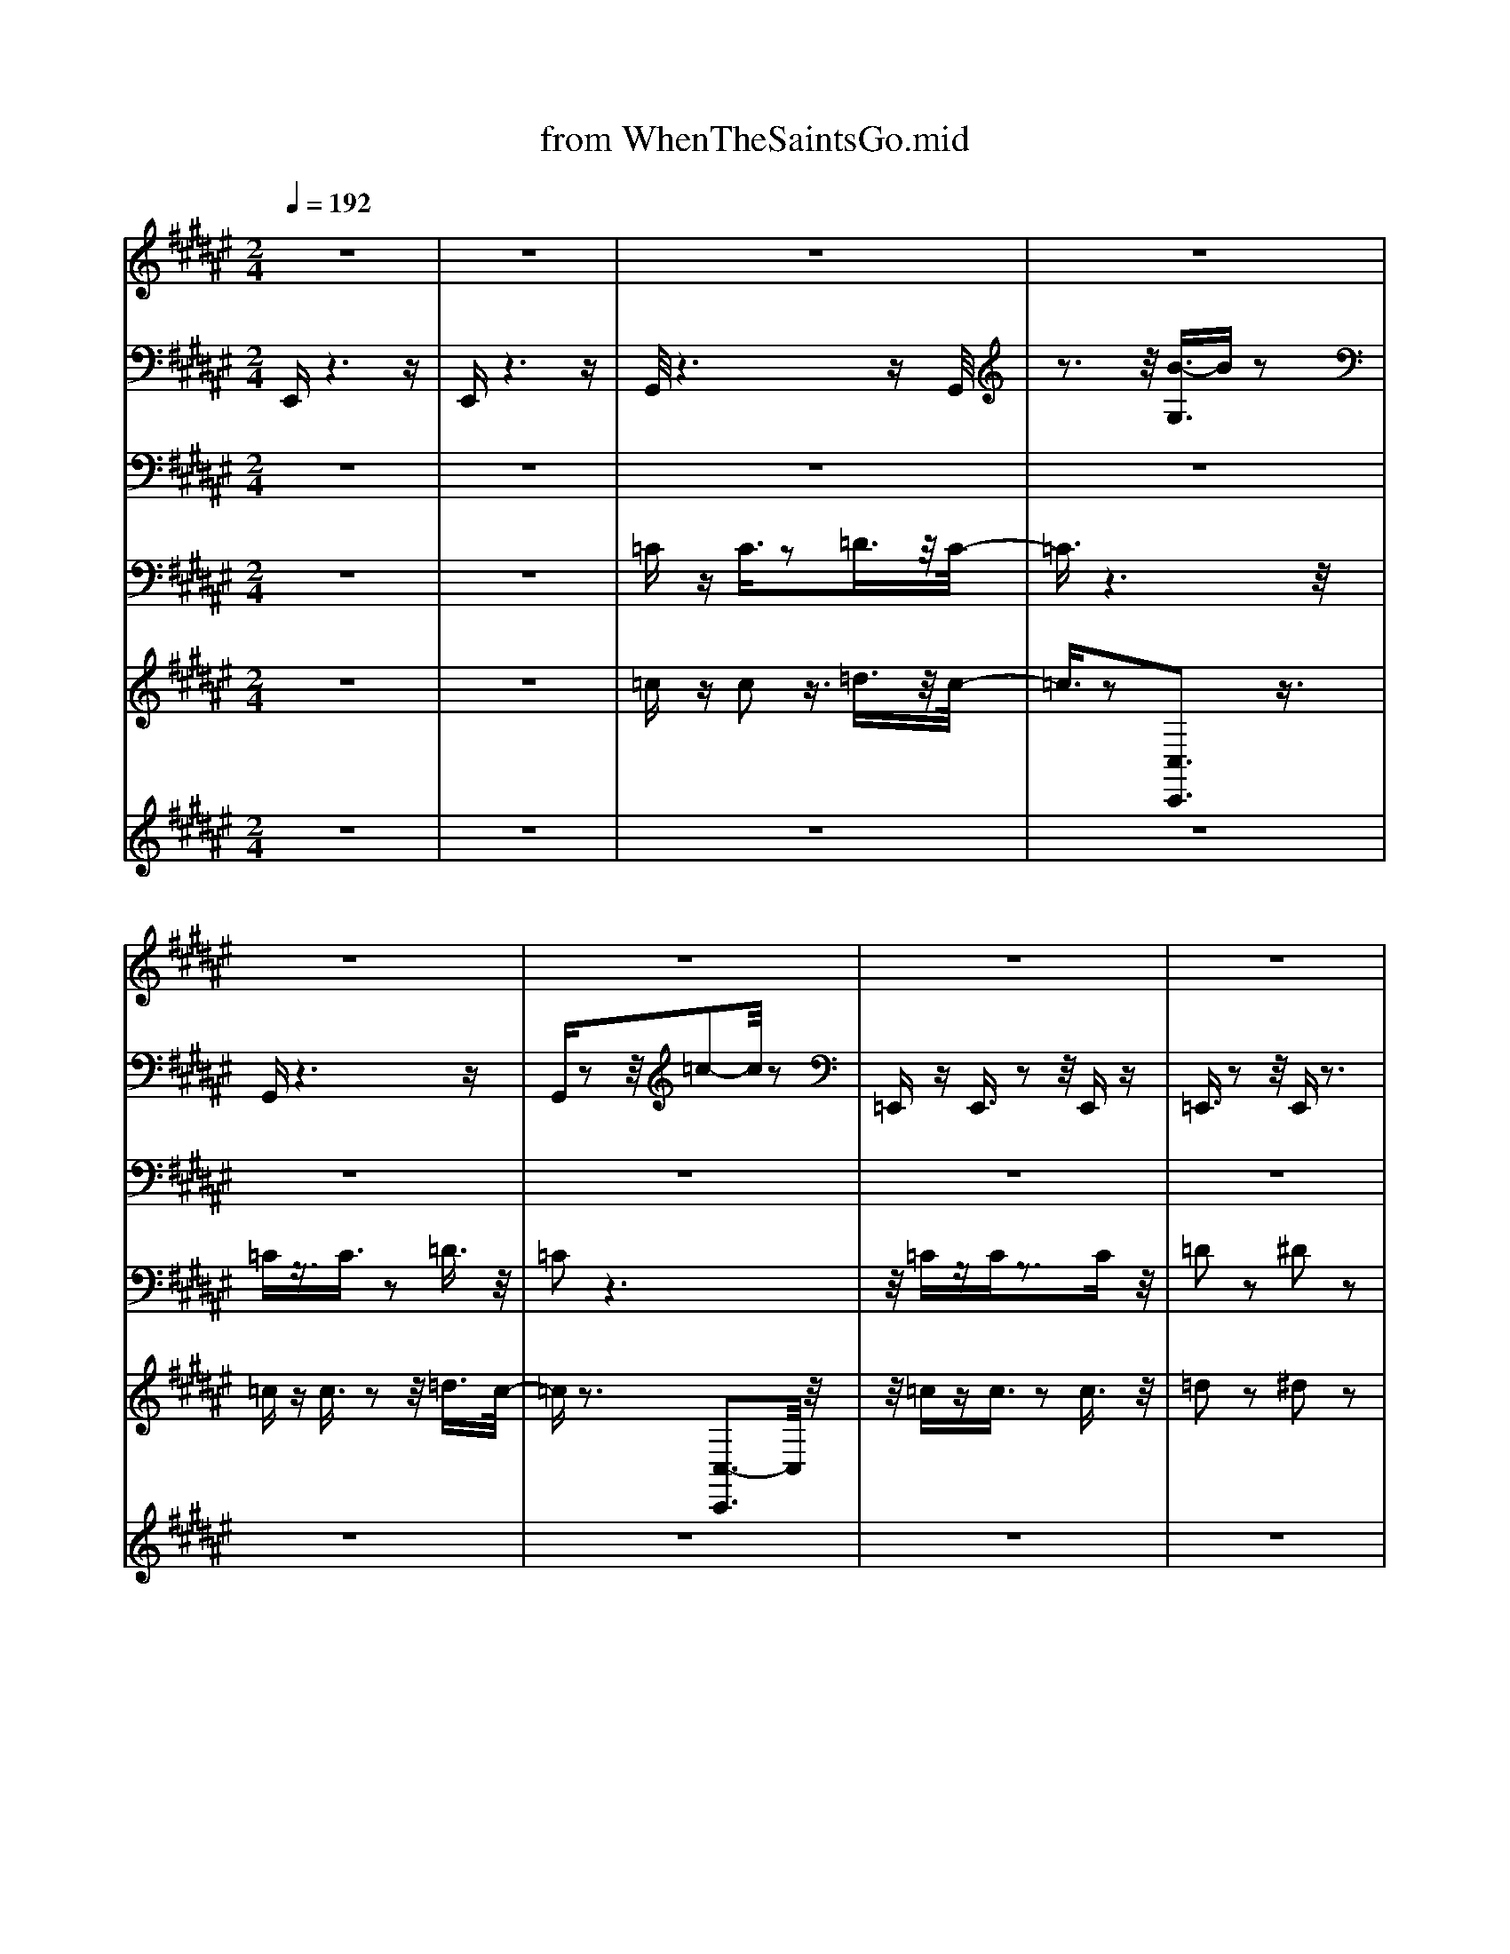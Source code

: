 X: 1
T: from WhenTheSaintsGo.mid
M: 2/4
L: 1/16
Q:1/4=192
K:F# % 6 sharps
V:1
%Melody
%%MIDI program 59
z8| \
z8| \
z8| \
z8|
z8| \
z8| \
z8| \
z8|
z3F4-F/2z/2| \
=A3/2z2z/2 ^A2 z2| \
=c2 z6| \
z8|
z2 z/2F4-F/2z| \
=A3/2z3^A2z3/2| \
=c3/2z6z/2| \
z8|
z2 z/2F4-F/2z| \
=A3/2z2z/2 ^A3/2z2z/2| \
=c2 z6| \
=A2 z6|
z/2F2z4z3/2| \
z/2=A4-A3/2 z/2=G3/2-| \
=G/2z6z3/2| \
z8|
z8| \
=A2 z2 =G3/2z2z/2| \
F2 z6| \
z4 F2- F/2z3/2|
=A2 z6| \
=c2 z2 c2 z2| \
=c2 zA3/2z3z/2| \
z8|
z3=A3- A/2z3/2| \
=A2 z2 ^A2 z2| \
=c2- c/2z4z3/2| \
=A2 z6|
F2 z6| \
=A2 z/2=G2z2F3/2-| \
Fz6z| \
z8|
z2 z/2F4-F/2z| \
=A3/2z2z/2 ^A2 z2| \
=c2 z6| \
z8|
z2 z/2F4-F/2z| \
=A3/2z3^A2z3/2| \
=c3/2z6z/2| \
z8|
z2 z/2F4-F/2z| \
=A3/2z2z/2 ^A3/2z2z/2| \
=c2 z6| \
=A2 z6|
z/2F2z4z3/2| \
z/2=A4-A3/2 z/2=G3/2-| \
=G/2z6z3/2| \
z8|
z8| \
=A2 z2 =G3/2z2z/2| \
F2 z6| \
z4 F2- F/2z3/2|
=A2 z6| \
=c2 z2 c2 z2| \
=c2 zA3/2z3z/2| \
z8|
z3=A3- A/2z3/2| \
=A2 z2 ^A2 z2| \
=c2- c/2z4z3/2| \
=A2 z6|
F2 z6| \
=A2 z/2=G2z2F3/2-| \
Fz6z| \
z8|
z2 z/2F4-F/2z| \
=A3/2z2z/2 ^A2 z2| \
=c2 z6| \
z8|
z2 z/2F4-F/2z| \
=A3/2z3^A2z3/2| \
=c3/2z6z/2| \
z8|
z2 z/2F4-F/2z| \
=A3/2z2z/2 ^A3/2z2z/2| \
=c2 z6| \
=A2 z6|
z/2F2z4z3/2| \
z/2=A4-A3/2 z/2=G3/2-| \
=G/2z6z3/2| \
z8|
z8| \
=A2 z2 =G3/2z2z/2| \
F2 z6| \
z4 F2- F/2z3/2|
=A2 z6| \
=c2 z2 c2 z2| \
=c2 zA3/2z3z/2| \
z8|
z3=A3- A/2z3/2| \
=A2 z2 ^A2 z2| \
=c2- c/2z4z3/2| \
=A2 z6|
F2 z6| \
=A2 z/2=G2z2F3/2-| \
Fz6z| \
z8|
z2 z/2F4-F/2z| \
=A3/2z2z/2 ^A2 z2| \
=c2 z6| \
z8|
z2 z/2F4-F/2z| \
=A3/2z3^A2z3/2| \
=c3/2z6z/2| \
z8|
z2 z/2F4-F/2z| \
=A3/2z2z/2 ^A3/2z2z/2| \
=c2 z6| \
=A2 z6|
z/2F2z4z3/2| \
z/2=A4-A3/2 z/2=G3/2-| \
=G/2z6z3/2| \
z8|
z8| \
=A2 z2 =G3/2z2z/2| \
F2 z6| \
z4 F2- F/2z3/2|
=A2 z6| \
=c2 z2 c2 z2| \
=c2 zA3/2z3z/2| \
z8|
z3=A3- A/2z3/2| \
=A2 z2 ^A2 z2| \
=c2- c/2z4z3/2| \
=A2 z6|
F2 z6| \
=A2 z/2=G2z2F3/2-| \
Fz6z| \
z8|
z8| \
z8| \
z8| \
z8|
z8| \
z8| \
z8| \
z2 z/2E4-E/2z|
A3/2z2z/2 B2 z2| \
c2 z6| \
z8| \
z2 z/2E4-E/2z|
A3/2z3B2z3/2| \
c3/2z6z/2| \
z8| \
z2 z/2E4-E/2z|
A3/2z2z/2 B3/2z2z/2| \
c2 z6| \
A2 z6| \
z/2E2z4z3/2|
z/2A4-A3/2 z/2G3/2-| \
G/2z6z3/2| \
z8| \
z8|
A2 z2 G3/2z2z/2| \
E2 z6| \
z4 E2- E/2z3/2| \
A2 z6|
c2 z2 c2 z2| \
c2 zB3/2z3z/2| \
z8| \
z3A3- A/2z3/2|
A2 z2 B2 z2| \
c2- c/2z4z3/2| \
A2 z6| \
E2 z6|
A2 z/2G2z2E3/2-| \
Ez6z| \
z8| \
z2 z/2E4-E/2z|
A3/2z2z/2 B2 z2| \
c2 z6| \
z8| \
z2 z/2E4-E/2z|
A3/2z3B2z3/2| \
c3/2z6z/2| \
z8| \
z2 z/2E4-E/2z|
A3/2z2z/2 B3/2z2z/2| \
c2 z6| \
A2 z6| \
z/2E2z4z3/2|
z/2A4-A3/2 z/2G3/2-| \
G/2z6z3/2| \
z8| \
z8|
A2 z2 G3/2z2z/2| \
E2 z6| \
z4 E2- E/2z3/2| \
A2 z6|
c2 z2 c2 z2| \
c2 zB3/2z3z/2| \
z8| \
z3A3- A/2z3/2|
A2 z2 B2 z2| \
c2- c/2z4z3/2| \
A2 z6| \
E2 z6|
A2 z/2G2z2E3/2-| \
Ez6z| \
z8| \
z2 z/2E4-E/2z|
A3/2z2z/2 B2 z2| \
c2 z6| \
z8| \
z2 z/2E4-E/2z|
A3/2z3B2z3/2| \
c3/2z6z/2| \
z8| \
z2 z/2E4-E/2z|
A3/2z2z/2 B3/2z2z/2| \
c2 z6| \
A2 z6| \
z/2E2z4z3/2|
z/2A4-A3/2 z/2G3/2-| \
G/2z6z3/2| \
z8| \
z8|
A2 z2 G3/2z2z/2| \
E2 z6| \
z4 E2- E/2z3/2| \
A2 z6|
c2 z2 c2 z2| \
c2 zB3/2z3z/2| \
z8| \
z3A3- A/2z3/2|
A2 z2 B2 z2| \
c2- c/2z4z3/2| \
A2 z6| \
E2 z6|
A2 z/2G2z2E3/2-| \
Ez6z| \
z8| \
z2 z/2E4-E/2z|
A3/2z2z/2 B2 z2| \
c2 z6| \
z8| \
z2 z/2E4-E/2z|
A3/2z3B2z3/2| \
c3/2z6z/2| \
z8| \
z2 z/2E4-E/2z|
A3/2z2z/2 B3/2z2z/2| \
c2 z6| \
A2 z6| \
z/2E2z4z3/2|
z/2A4-A3/2 z/2G3/2-| \
G/2z6z3/2| \
z8| \
z8|
A2 z2 G3/2z2z/2| \
E2 z6| \
z4 E2- E/2z3/2| \
A2 z6|
c2 z2 c2 z2| \
c2 zB3/2z3z/2| \
z8| \
z3A3- A/2z3/2|
A2 z2 B2 z2| \
c2- c/2z4z3/2| \
A2 z6| \
E2 z6|
A2 z/2G2z2E3/2-|E
V:2
%%MIDI channel 10
%Drum
E,,z6z| \
E,,z6z| \
G,,/2z6zG,,/2| \
z3z/2[B-G,]3/2B z2|
G,,z6z| \
G,,z2z/2=c2-c/2 z2| \
=E,,z E,,3/2z2z/2 E,,z| \
=E,,3/2z2z/2 E,,z3|
=E,,3/2z6z/2| \
z8| \
[G,,-=C,,-]/2[^C,G,,=C,,-]/2C,,3- [G,-G,,C,,-]/2[G,C,,-]/2C,,3/2-[G,,C,,-]/2C,,| \
[G,,=D,,-]D,,3- [G,-G,,D,,-]/2[G,D,,-]/2D,,3/2-[G,,D,,-]/2D,,-|
[G,,-=D,,=C,,-]/2[G,,C,,-]/2C,,3- [G,G,,C,,-]C,,3/2-[A,,C,,-]/2C,,-| \
[G,,-=D,,-=C,,]/2[G,,D,,-]/2D,,3- [G,-G,,D,,-]/2[G,D,,-]/2D,,3/2-[G,,D,,-]/2D,,| \
[G,,=C,,-]/2C,,3-C,,/2- [G,-G,,C,,-]/2[G,C,,-]/2C,,3/2-[G,,C,,-]/2C,,/2z/2| \
[G,,=D,,-]D,,3- [G,-G,,D,,-]/2[G,D,,-]/2D,,3/2-[G,,D,,-]/2D,,|
[G,,=C,,-]C,,3- [G,-G,,C,,-]/2[G,C,,-]/2C,,3/2-[G,,C,,-]/2C,,/2z/2| \
[G,,=D,,-]D,,3- [G,-G,,D,,-]/2[G,D,,-]/2D,,3/2-[G,,D,,-]/2D,,| \
[G,,=C,,-]C,,3- [G,-G,,C,,-]/2[G,C,,-]/2C,,3/2-[G,,C,,-]/2C,,| \
[G,,=D,,-]D,,3- [G,-G,,D,,-]/2[G,D,,-]/2D,,3/2-[G,,D,,-]/2D,,-|
[G,,-=D,,=C,,-]/2[G,,C,,-]/2C,,3- [G,G,,C,,-]C,,3/2-[A,,C,,-]/2C,,-| \
[G,,-=D,,-=C,,]/2[G,,D,,-]/2D,,3- [G,,D,,-]/2[G,D,,-]D,,-[G,,D,,-]/2D,,| \
[G,,=C,,-]/2C,,3-C,,/2- [G,-G,,C,,-]/2[G,C,,-]/2C,,3/2-[G,,C,,-]/2C,,/2z/2| \
[G,,=D,,-]D,,3- [G,-G,,D,,-]/2[G,D,,-]/2D,,3/2-[G,,D,,-]/2D,,|
[G,,=C,,-]C,,3- [G,-G,,C,,-]/2[G,C,,-]/2C,,3/2-[G,,C,,-]/2C,,/2z/2| \
[G,,=D,,-]D,,3- [G,-G,,D,,-]/2[G,D,,-]/2D,,3/2-[G,,D,,-]/2D,,| \
[G,,=C,,-]C,,3- [G,,C,,-]/2[G,C,,-]C,,-[G,,C,,-]/2C,,| \
[G,,=D,,-]D,,3- [G,-G,,D,,-]/2[G,D,,-]/2D,,3/2-[G,,D,,-]/2D,,-|
[G,,-=D,,=C,,-]/2[G,,C,,-]/2C,,3- [G,G,,C,,-]C,,3/2-[A,,C,,-]/2C,,-| \
[G,,-=D,,-=C,,]/2[G,,D,,-]/2D,,3- [G,,D,,-]/2[G,D,,-]D,,-[G,,D,,-]/2D,,| \
[G,,=C,,-]/2C,,3-C,,/2- [G,,C,,-]/2[G,C,,-]C,,-[G,,C,,-]/2C,,/2z/2| \
[G,,=D,,-]D,,3- [G,-G,,D,,-]/2[G,D,,-]/2D,,3/2-[G,,D,,-]/2D,,|
[G,,=C,,-]C,,3- [G,-G,,C,,-]/2[G,C,,-]/2C,,3/2-[G,,C,,-]/2C,,/2z/2| \
[G,,=D,,-]D,,3- [G,-G,,D,,-]/2[G,D,,-]/2D,,3/2-[G,,D,,-]/2D,,| \
[G,,=C,,-]C,,3- [G,-G,,C,,-]/2[G,C,,-]/2C,,3/2-[G,,C,,-]/2C,,| \
[G,,=D,,-]D,,3- [G,-G,,D,,-]/2[G,D,,-]/2D,,3/2-[G,,D,,-]/2D,,-|
[G,,-=D,,=C,,-]/2[G,,C,,-]/2C,,3- [G,G,,C,,-]C,,3/2-[A,,C,,-]/2C,,-| \
[G,,-=D,,-=C,,]/2[G,,D,,-]/2D,,3- [G,,D,,-]/2[G,D,,-]D,,-[G,,D,,-]/2D,,| \
[G,,=C,,-]/2C,,3-C,,/2- [G,-G,,C,,-]/2[G,C,,-]/2C,,3/2-[G,,C,,-]/2C,,/2z/2| \
[G,,=D,,-]D,,3- [G,-G,,D,,-]/2[G,D,,-]/2D,,3/2-[G,,D,,-]/2D,,|
[G,,=C,,-]C,,3- [G,,C,,-]/2C,,2-[G,,C,,-]/2C,,/2z/2| \
[C,G,,-=D,,-]/2[G,,D,,-]/2D,,3- [G,,D,,-]/2D,,2-[G,,D,,-]/2D,,| \
[D,G,,-=C,,-]/2[G,,C,,-]/2C,,3- [G,-G,,C,,-]/2[G,C,,-]/2C,,3/2-[G,,C,,-]/2C,,| \
[D,G,,=D,,-]D,,3- [G,,D,,-]/2[G,-^D,=D,,-]/2[G,D,,-]/2D,,3/2-[G,,D,,-]/2D,,/2-|
[D,-G,,-=D,,=C,,-]/2[^D,G,,C,,-]/2C,,3- [G,G,,C,,-]C,,3/2-[A,,C,,-]/2C,,-| \
[D,-G,,-=D,,-=C,,]/2[^D,G,,=D,,-]/2D,,3- [G,-G,,D,,-]/2[G,D,,-]/2D,,3/2-[G,,D,,-]/2D,,| \
[D,-G,,=C,,-]/2[D,C,,-]/2C,,3- [G,-G,,C,,-]/2[G,C,,-]/2C,,3/2-[G,,C,,-]/2C,,/2z/2| \
[D,G,,=D,,-]D,,3- [G,-G,,D,,-]/2[G,D,,-]/2D,,3/2-[G,,D,,-]/2D,,|
[D,G,,=C,,-]C,,3- [G,-G,,C,,-]/2[G,C,,-]/2C,,3/2-[G,,C,,-]/2C,,/2z/2| \
[D,G,,=D,,-]D,,3- [G,-G,,D,,-]/2[G,D,,-]/2D,,3/2-[G,,D,,-]/2D,,| \
[D,G,,=C,,-]C,,3- [G,-G,,C,,-]/2[G,C,,-]/2C,,3/2-[G,,C,,-]/2C,,| \
[D,G,,=D,,-]D,,3- [G,-G,,D,,-]/2[G,D,,-]/2D,,3/2-[G,,D,,-]/2D,,-|
[D,-G,,-=D,,=C,,-]/2[^D,G,,C,,-]/2C,,3- [G,,-C,,-]/2[G,G,,C,,-]/2C,,3/2-[A,,C,,-]/2C,,-| \
[G,,-=D,,-=C,,]/2[^D,-G,,=D,,-]/2[^D,=D,,-]/2D,,2-D,,/2- [G,-G,,D,,-]/2[G,D,,-]/2D,,3/2-[G,,D,,-]/2D,,| \
[D,-G,,=C,,-]/2[D,C,,-]/2C,,3- [G,-G,,C,,-]/2[G,C,,-]/2C,,3/2-[G,,C,,-]/2C,,/2z/2| \
[D,G,,=D,,-]D,,3- [G,-G,,D,,-]/2[G,D,,-]/2D,,3/2-[G,,D,,-]/2D,,|
[D,G,,=C,,-]C,,3- [G,-G,,C,,-]/2[G,C,,-]/2C,,3/2-[G,,C,,-]/2C,,/2z/2| \
[D,G,,=D,,-]D,,3- [G,-^D,G,,=D,,-]/2[G,D,,-]/2D,,3/2-[G,,D,,-]/2D,,| \
[D,G,,=C,,-]C,,3- [G,-G,,C,,-]/2[G,C,,-]/2C,,3/2-[G,,C,,-]/2C,,| \
[D,G,,=D,,-]D,,3- [G,-G,,D,,-]/2[G,D,,-]/2D,,3/2-[G,,D,,-]/2D,,-|
[D,-G,,-=D,,=C,,-]/2[^D,G,,C,,-]/2C,,3- [G,G,,C,,-]C,,3/2-[A,,C,,-]/2C,,-| \
[D,-G,,-=D,,-=C,,]/2[^D,G,,=D,,-]/2D,,3- [G,,D,,-]/2[G,D,,-]D,,-[G,,D,,-]/2D,,| \
[D,-G,,=C,,-]/2[D,C,,-]/2C,,3- [G,,C,,-]/2[G,C,,-]C,,-[G,,C,,-]/2C,,/2z/2| \
[G,,-=D,,-]/2[^D,-G,,=D,,-]/2[^D,=D,,-]/2D,,2-D,,/2- [G,-G,,D,,-]/2[G,D,,-]/2D,,3/2-[G,,D,,-]/2D,,|
[G,,-=C,,-]/2[D,-G,,C,,-]/2[D,C,,-]/2C,,2-C,,/2- [G,-G,,C,,-]/2[G,C,,-]/2C,,3/2-[G,,C,,-]/2C,,/2z/2| \
[G,,-=D,,-]/2[^D,-G,,=D,,-]/2[^D,=D,,-]/2D,,2-D,,/2- [G,-G,,D,,-]/2[G,D,,-]/2D,,3/2-[G,,D,,-]/2D,,| \
[D,G,,=C,,-]C,,3- [G,-G,,C,,-]/2[G,C,,-]/2C,,3/2-[G,,C,,-]/2C,,| \
[D,G,,=D,,-]D,,3- [G,-G,,D,,-]/2[G,D,,-]/2D,,3/2-[G,,D,,-]/2D,,-|
[D,-G,,-=D,,=C,,-]/2[^D,G,,C,,-]/2C,,3- [G,G,,C,,-]C,,3/2-[A,,C,,-]/2C,,-| \
[D,-G,,-=D,,-=C,,]/2[^D,G,,=D,,-]/2D,,3- [G,-G,,D,,-]/2[G,D,,-]/2D,,3/2-[G,,D,,-]/2D,,| \
[D,-G,,=C,,-]/2[D,C,,-]/2C,,3- [G,-G,,C,,-]/2[G,C,,-]/2C,,3/2-[G,,C,,-]/2C,,/2z/2| \
[G,,-=D,,-]/2[^D,-G,,=D,,-]/2[^D,=D,,-]/2D,,2-D,,/2- [G,-G,,D,,-]/2[G,D,,-]/2D,,3/2-[G,,D,,-]/2D,,|
[D,G,,=C,,-]C,,3- [G,,C,,-]/2C,,2-[G,,C,,-]/2C,,/2z/2| \
[D,G,,=D,,-]D,,3- [^D,-G,,=D,,-]/2[^D,=D,,-]/2D,,3/2-[G,,D,,-]/2D,,| \
[C,G,,=C,,-]C,,3- [G,-G,,C,,-]/2[G,C,,-]/2C,,3/2-[G,,C,,-]/2C,,| \
[D,G,,=D,,-]D,,3- [G,-G,,D,,-]/2[G,D,,-]/2D,,3/2-[G,,D,,-]/2D,,-|
[D,-G,,-=D,,=C,,-]/2[^D,G,,C,,-]/2C,,3- [G,G,,C,,-]C,,3/2-[A,,C,,-]/2C,,-| \
[D,-G,,-=D,,-=C,,]/2[^D,G,,=D,,-]/2D,,3- [G,-G,,D,,-]/2[G,D,,-]/2D,,3/2-[G,,D,,-]/2D,,| \
[D,-G,,=C,,-]/2[D,C,,-]/2C,,3- [G,G,,C,,-]/2C,,2-[G,,C,,-]/2C,,/2z/2| \
[D,G,,=D,,-]D,,3- [G,-G,,D,,-]/2[G,D,,-]/2D,,3/2-[G,,D,,-]/2D,,|
[D,G,,=C,,-]C,,3- [G,-G,,C,,-]/2[G,C,,-]/2C,,3/2-[G,,C,,-]/2C,,/2z/2| \
[D,G,,=D,,-]D,,3- [G,G,,D,,-]/2D,,2-[G,,D,,-]/2D,,| \
[D,G,,=C,,-]C,,3- [G,G,,C,,-]/2C,,2-[G,,C,,-]/2C,,| \
[D,G,,=D,,-]D,,3- [G,-G,,D,,-]/2[G,D,,-]/2D,,3/2-[G,,D,,-]/2D,,-|
[D,-G,,-=D,,=C,,-]/2[^D,G,,C,,-]/2C,,3- [G,G,,C,,-]C,,3/2-[A,,C,,-]/2C,,-| \
[G,,-=D,,-=C,,]/2[^D,-G,,=D,,-]/2[^D,=D,,-]/2D,,2-D,,/2- [G,G,,D,,-]/2D,,2-[G,,D,,-]/2D,,| \
[D,-G,,=C,,-]/2[D,C,,-]/2C,,3- [G,-G,,C,,-]/2[G,C,,-]/2C,,3/2-[G,,C,,-]/2C,,/2z/2| \
[D,G,,=D,,-]D,,3- [G,G,,D,,-]/2D,,2-[G,,D,,-]/2D,,|
[D,G,,=C,,-]C,,3- [G,-G,,C,,-]/2[G,C,,-]/2C,,3/2-[G,,C,,-]/2C,,/2z/2| \
[D,G,,=D,,-]D,,3- [G,-^D,-G,,=D,,-]/2[G,^D,=D,,-]/2D,,3/2-[G,,D,,-]/2D,,| \
[C,G,,-=C,,-]/2[G,,C,,-]/2C,,3- [G,-G,,C,,-]/2[G,C,,-]/2C,,3/2-[G,,C,,-]/2C,,| \
[D,G,,=D,,-]D,,3- [G,-G,,D,,-]/2[G,D,,-]/2D,,3/2-[G,,D,,-]/2D,,-|
[D,-G,,-=D,,=C,,-]/2[^D,G,,C,,-]/2C,,3- [G,G,,C,,-]C,,3/2-[A,,C,,-]/2C,,-| \
[G,,-=D,,-=C,,]/2[^D,-G,,=D,,-]/2[^D,=D,,-]/2D,,2-D,,/2- [G,-G,,D,,-]/2[G,D,,-]/2D,,3/2-[G,,D,,-]/2D,,| \
[D,-G,,=C,,-]/2[D,C,,-]/2C,,3- [G,,C,,-]/2[G,C,,-]/2C,,3/2-[G,,C,,-]/2C,,/2z/2| \
[D,G,,=D,,-]D,,3- [G,,D,,-]/2[G,D,,-]D,,-[G,,D,,-]/2D,,|
[D,G,,=C,,-]C,,3- [G,,C,,-]/2[G,C,,-]C,,-[G,,C,,-]/2C,,/2z/2| \
[G,,-=D,,-]/2[^D,-G,,=D,,-]/2[^D,=D,,-]/2D,,2-D,,/2- [G,,D,,-]/2[G,D,,-]D,,-[G,,D,,-]/2D,,| \
[D,G,,=C,,-]C,,3- [G,-G,,C,,-]/2[G,C,,-]/2C,,3/2-[G,,C,,-]/2C,,| \
[D,G,,=D,,-]D,,3- [G,-G,,D,,-]/2[G,D,,-]/2D,,3/2-[G,,D,,-]/2D,,-|
[D,G,,-=D,,=C,,-]/2[G,,C,,-]/2C,,3- [G,G,,C,,-]C,,3/2-[A,,C,,-]/2C,,-| \
[G,,-=D,,-=C,,]/2[^D,-G,,=D,,-]/2[^D,=D,,-]/2D,,2-D,,/2- [G,-G,,D,,-]/2[G,D,,-]/2D,,3/2-[G,,D,,-]/2D,,| \
[G,,=C,,-]/2[D,C,,-]C,,2-C,,/2- [G,-G,,C,,-]/2[G,C,,-]/2C,,3/2-[G,,C,,-]/2C,,/2z/2| \
[D,G,,=D,,-]D,,3- [G,-G,,D,,-]/2[G,D,,-]/2D,,3/2-[G,,D,,-]/2D,,|
[D,G,,=C,,-]C,,3- [G,,C,,-]/2C,,2-[G,,C,,-]/2C,,/2z/2| \
[D,G,,=D,,-]D,,3- [^D,G,,=D,,-]/2D,,2-[G,,D,,-]/2D,,| \
[C,G,,-=C,,-]/2[G,,C,,-]/2C,,3- [G,-G,,C,,-]/2[G,C,,-]/2C,,3/2-[G,,C,,-]/2C,,| \
[D,G,,=D,,-]D,,3- [G,-G,,D,,-]/2[G,D,,-]/2D,,3/2-[G,,D,,-]/2D,,-|
[D,-G,,-=D,,=C,,-]/2[^D,G,,C,,-]/2C,,2-C,,/2-[G,-C,,-]/2 [G,G,,-C,,-]/2[G,,C,,-]/2C,,3/2-[A,,C,,-]/2C,,-| \
[D,-G,,-=D,,-=C,,]/2[^D,G,,=D,,-]/2D,,3- [G,-G,,D,,-]/2[G,D,,-]/2D,,3/2-[G,,D,,-]/2D,,| \
[D,-G,,=C,,-]/2[D,C,,-]/2C,,2-C,,/2-[G,-C,,-]/2 [G,G,,C,,-]/2C,,2-[G,,C,,-]/2C,,/2z/2| \
[D,G,,=D,,-]D,,3- [G,-G,,D,,-]/2[G,D,,-]/2D,,3/2-[G,,D,,-]/2D,,|
[D,G,,=C,,-]C,,3- [G,-G,,C,,-]/2[G,C,,-]/2C,,3/2-[G,,C,,-]/2C,,/2z/2| \
[D,G,,=D,,-]D,,3- [G,-^D,G,,=D,,-]/2[G,D,,-]/2D,,3/2-[G,,D,,-]/2D,,| \
[D,G,,=C,,-]C,,3- [G,G,,C,,-]/2C,,2-[G,,C,,-]/2C,,| \
[D,G,,=D,,-]D,,3- [G,-^D,G,,=D,,-]/2[G,D,,-]/2D,,3/2-[G,,D,,-]/2D,,-|
[D,-G,,-=D,,=C,,-]/2[^D,G,,C,,-]/2C,,3- [G,G,,C,,-]C,,3/2-[A,,C,,-]/2C,,-| \
[G,,-=D,,-=C,,]/2[^D,G,,=D,,-]/2D,,3- [G,,D,,-]/2[G,D,,-]D,,-[G,,D,,-]/2D,,| \
[D,-G,,=C,,-]/2[D,C,,-]/2C,,3- [G,-G,,C,,-]/2[G,C,,-]/2C,,3/2-[G,,C,,-]/2C,,/2z/2| \
[G,,-=D,,-]/2[^D,-G,,=D,,-]/2[^D,=D,,-]/2D,,2-D,,/2- [G,-^D,G,,=D,,-]/2[G,D,,-]/2D,,3/2-[G,,D,,-]/2D,,|
[D,G,,=C,,-]C,,2-C,,/2-[G,-C,,-]/2 [G,G,,C,,-]/2C,,2-[G,,C,,-]/2C,,/2z/2| \
[D,G,,=D,,-]D,,3- [G,-^D,G,,=D,,-]/2[G,D,,-]/2D,,3/2-[G,,D,,-]/2D,,| \
[D,G,,=C,,-]C,,3- [G,-G,,C,,-]/2[G,C,,-]/2C,,3/2-[G,,C,,-]/2C,,| \
[D,G,,=D,,-]D,,3- [G,-G,,D,,-]/2[G,D,,-]/2D,,3/2-[G,,D,,-]/2D,,-|
[D,-G,,-=D,,=C,,-]/2[^D,G,,C,,-]/2C,,3- [G,G,,C,,-]C,,3/2-[A,,C,,-]/2C,,-| \
[D,-G,,-=D,,-=C,,]/2[^D,G,,=D,,-]/2D,,3- [G,-^D,G,,=D,,-]/2[G,D,,-]/2D,,3/2-[G,,D,,-]/2D,,| \
[D,-G,,=C,,-]/2[D,C,,-]/2C,,3- [G,,C,,-]/2[G,C,,-]C,,-[G,,C,,-]/2C,,/2z/2| \
[G,,-=D,,-]/2[^D,-G,,=D,,-]/2[^D,=D,,-]/2D,,2-D,,/2- [G,,D,,-]/2[G,-^D,=D,,-]/2[G,D,,-]/2D,,-[G,,D,,-]/2D,,|
[D,G,,=C,,-]C,,3- [G,-G,,C,,-]/2[G,C,,-]/2C,,3/2-[G,,C,,-]/2C,,/2z/2| \
[G,,-=D,,-]/2[^D,-G,,=D,,-]/2[^D,=D,,-]/2D,,2-D,,/2- [^D,G,,=D,,-]/2[G,D,,-]D,,-[G,,D,,-]/2D,,| \
[D,G,,=C,,-]C,,3- [G,,C,,-]/2[G,C,,-]C,,-[G,,C,,-]/2C,,| \
[D,G,,=D,,-]D,,3- [G,-G,,D,,-]/2[G,D,,-]/2D,,3/2-[G,,D,,-]/2D,,-|
[D,-G,,-=D,,=C,,-]/2[^D,G,,C,,-]/2C,,3- [G,,-C,,-]/2[G,-G,,C,,-]/2[G,C,,-]/2C,,-[A,,C,,-]/2C,,-| \
[D,-G,,-=D,,-=C,,]/2[^D,G,,=D,,-]/2D,,3- [G,-G,,D,,-]/2[G,D,,-]/2D,,3/2-[G,,D,,-]/2D,,| \
[D,-G,,=C,,-]/2[D,C,,-]/2C,,3- [G,-D,G,,C,,-]/2[G,C,,-]/2C,,3/2-[G,,C,,-]/2C,,/2z/2| \
[G,,-=D,,-]/2[^D,-G,,=D,,-]/2[^D,=D,,-]/2D,,2-D,,/2- [C,G,,D,,-]/2D,,2-[^D,G,,=D,,-]/2D,,|
z8| \
[=A,,-G,,F,,-]/2[A,,-F,,-]6[A,,-F,,-][A,,-G,,F,,-]/2| \
[=A,,-F,,-]3[A,,-F,,-]/2[B-G,A,,-F,,-]3/2[BA,,-F,,-] [A,,-F,,]A,,/2z/2| \
G,,z6z|
G,,z2z/2=c2-c/2 z2| \
=E,,z E,,3/2z2z/2 E,,z| \
=E,,3/2z2z/2 E,,z3| \
=E,,3/2z6z/2|
z8| \
[G,,-=C,,-]/2[^C,G,,=C,,-]/2C,,3- [G,-G,,C,,-]/2[G,C,,-]/2C,,3/2-[G,,C,,-]/2C,,| \
[G,,=D,,-]D,,3- [G,-G,,D,,-]/2[G,D,,-]/2D,,3/2-[G,,D,,-]/2D,,-| \
[G,,-=D,,=C,,-]/2[G,,C,,-]/2C,,3- [G,G,,C,,-]C,,3/2-[A,,C,,-]/2C,,-|
[G,,-=D,,-=C,,]/2[G,,D,,-]/2D,,3- [G,-G,,D,,-]/2[G,D,,-]/2D,,3/2-[G,,D,,-]/2D,,| \
[G,,=C,,-]/2C,,3-C,,/2- [G,-G,,C,,-]/2[G,C,,-]/2C,,3/2-[G,,C,,-]/2C,,/2z/2| \
[G,,=D,,-]D,,3- [G,-G,,D,,-]/2[G,D,,-]/2D,,3/2-[G,,D,,-]/2D,,| \
[G,,=C,,-]C,,3- [G,-G,,C,,-]/2[G,C,,-]/2C,,3/2-[G,,C,,-]/2C,,/2z/2|
[G,,=D,,-]D,,3- [G,-G,,D,,-]/2[G,D,,-]/2D,,3/2-[G,,D,,-]/2D,,| \
[G,,=C,,-]C,,3- [G,-G,,C,,-]/2[G,C,,-]/2C,,3/2-[G,,C,,-]/2C,,| \
[G,,=D,,-]D,,3- [G,-G,,D,,-]/2[G,D,,-]/2D,,3/2-[G,,D,,-]/2D,,-| \
[G,,-=D,,=C,,-]/2[G,,C,,-]/2C,,3- [G,G,,C,,-]C,,3/2-[A,,C,,-]/2C,,-|
[G,,-=D,,-=C,,]/2[G,,D,,-]/2D,,3- [G,,D,,-]/2[G,D,,-]D,,-[G,,D,,-]/2D,,| \
[G,,=C,,-]/2C,,3-C,,/2- [G,-G,,C,,-]/2[G,C,,-]/2C,,3/2-[G,,C,,-]/2C,,/2z/2| \
[G,,=D,,-]D,,3- [G,-G,,D,,-]/2[G,D,,-]/2D,,3/2-[G,,D,,-]/2D,,| \
[G,,=C,,-]C,,3- [G,-G,,C,,-]/2[G,C,,-]/2C,,3/2-[G,,C,,-]/2C,,/2z/2|
[G,,=D,,-]D,,3- [G,-G,,D,,-]/2[G,D,,-]/2D,,3/2-[G,,D,,-]/2D,,| \
[G,,=C,,-]C,,3- [G,,C,,-]/2[G,C,,-]C,,-[G,,C,,-]/2C,,| \
[G,,=D,,-]D,,3- [G,-G,,D,,-]/2[G,D,,-]/2D,,3/2-[G,,D,,-]/2D,,-| \
[G,,-=D,,=C,,-]/2[G,,C,,-]/2C,,3- [G,G,,C,,-]C,,3/2-[A,,C,,-]/2C,,-|
[G,,-=D,,-=C,,]/2[G,,D,,-]/2D,,3- [G,,D,,-]/2[G,D,,-]D,,-[G,,D,,-]/2D,,| \
[G,,=C,,-]/2C,,3-C,,/2- [G,,C,,-]/2[G,C,,-]C,,-[G,,C,,-]/2C,,/2z/2| \
[G,,=D,,-]D,,3- [G,-G,,D,,-]/2[G,D,,-]/2D,,3/2-[G,,D,,-]/2D,,| \
[G,,=C,,-]C,,3- [G,-G,,C,,-]/2[G,C,,-]/2C,,3/2-[G,,C,,-]/2C,,/2z/2|
[G,,=D,,-]D,,3- [G,-G,,D,,-]/2[G,D,,-]/2D,,3/2-[G,,D,,-]/2D,,| \
[G,,=C,,-]C,,3- [G,-G,,C,,-]/2[G,C,,-]/2C,,3/2-[G,,C,,-]/2C,,| \
[G,,=D,,-]D,,3- [G,-G,,D,,-]/2[G,D,,-]/2D,,3/2-[G,,D,,-]/2D,,-| \
[G,,-=D,,=C,,-]/2[G,,C,,-]/2C,,3- [G,G,,C,,-]C,,3/2-[A,,C,,-]/2C,,-|
[G,,-=D,,-=C,,]/2[G,,D,,-]/2D,,3- [G,,D,,-]/2[G,D,,-]D,,-[G,,D,,-]/2D,,| \
[G,,=C,,-]/2C,,3-C,,/2- [G,-G,,C,,-]/2[G,C,,-]/2C,,3/2-[G,,C,,-]/2C,,/2z/2| \
[G,,=D,,-]D,,3- [G,-G,,D,,-]/2[G,D,,-]/2D,,3/2-[G,,D,,-]/2D,,| \
[G,,=C,,-]C,,3- [G,,C,,-]/2C,,2-[G,,C,,-]/2C,,/2z/2|
[C,G,,-=D,,-]/2[G,,D,,-]/2D,,3- [G,,D,,-]/2D,,2-[G,,D,,-]/2D,,| \
[D,G,,-=C,,-]/2[G,,C,,-]/2C,,3- [G,-G,,C,,-]/2[G,C,,-]/2C,,3/2-[G,,C,,-]/2C,,| \
[D,G,,=D,,-]D,,3- [G,,D,,-]/2[G,-^D,=D,,-]/2[G,D,,-]/2D,,3/2-[G,,D,,-]/2D,,/2-| \
[D,-G,,-=D,,=C,,-]/2[^D,G,,C,,-]/2C,,3- [G,G,,C,,-]C,,3/2-[A,,C,,-]/2C,,-|
[D,-G,,-=D,,-=C,,]/2[^D,G,,=D,,-]/2D,,3- [G,-G,,D,,-]/2[G,D,,-]/2D,,3/2-[G,,D,,-]/2D,,| \
[D,-G,,=C,,-]/2[D,C,,-]/2C,,3- [G,-G,,C,,-]/2[G,C,,-]/2C,,3/2-[G,,C,,-]/2C,,/2z/2| \
[D,G,,=D,,-]D,,3- [G,-G,,D,,-]/2[G,D,,-]/2D,,3/2-[G,,D,,-]/2D,,| \
[D,G,,=C,,-]C,,3- [G,-G,,C,,-]/2[G,C,,-]/2C,,3/2-[G,,C,,-]/2C,,/2z/2|
[D,G,,=D,,-]D,,3- [G,-G,,D,,-]/2[G,D,,-]/2D,,3/2-[G,,D,,-]/2D,,| \
[D,G,,=C,,-]C,,3- [G,-G,,C,,-]/2[G,C,,-]/2C,,3/2-[G,,C,,-]/2C,,| \
[D,G,,=D,,-]D,,3- [G,-G,,D,,-]/2[G,D,,-]/2D,,3/2-[G,,D,,-]/2D,,-| \
[D,-G,,-=D,,=C,,-]/2[^D,G,,C,,-]/2C,,3- [G,,-C,,-]/2[G,G,,C,,-]/2C,,3/2-[A,,C,,-]/2C,,-|
[G,,-=D,,-=C,,]/2[^D,-G,,=D,,-]/2[^D,=D,,-]/2D,,2-D,,/2- [G,-G,,D,,-]/2[G,D,,-]/2D,,3/2-[G,,D,,-]/2D,,| \
[D,-G,,=C,,-]/2[D,C,,-]/2C,,3- [G,-G,,C,,-]/2[G,C,,-]/2C,,3/2-[G,,C,,-]/2C,,/2z/2| \
[D,G,,=D,,-]D,,3- [G,-G,,D,,-]/2[G,D,,-]/2D,,3/2-[G,,D,,-]/2D,,| \
[D,G,,=C,,-]C,,3- [G,-G,,C,,-]/2[G,C,,-]/2C,,3/2-[G,,C,,-]/2C,,/2z/2|
[D,G,,=D,,-]D,,3- [G,-^D,G,,=D,,-]/2[G,D,,-]/2D,,3/2-[G,,D,,-]/2D,,| \
[D,G,,=C,,-]C,,3- [G,-G,,C,,-]/2[G,C,,-]/2C,,3/2-[G,,C,,-]/2C,,| \
[D,G,,=D,,-]D,,3- [G,-G,,D,,-]/2[G,D,,-]/2D,,3/2-[G,,D,,-]/2D,,-| \
[D,-G,,-=D,,=C,,-]/2[^D,G,,C,,-]/2C,,3- [G,G,,C,,-]C,,3/2-[A,,C,,-]/2C,,-|
[D,-G,,-=D,,-=C,,]/2[^D,G,,=D,,-]/2D,,3- [G,,D,,-]/2[G,D,,-]D,,-[G,,D,,-]/2D,,| \
[D,-G,,=C,,-]/2[D,C,,-]/2C,,3- [G,,C,,-]/2[G,C,,-]C,,-[G,,C,,-]/2C,,/2z/2| \
[G,,-=D,,-]/2[^D,-G,,=D,,-]/2[^D,=D,,-]/2D,,2-D,,/2- [G,-G,,D,,-]/2[G,D,,-]/2D,,3/2-[G,,D,,-]/2D,,| \
[G,,-=C,,-]/2[D,-G,,C,,-]/2[D,C,,-]/2C,,2-C,,/2- [G,-G,,C,,-]/2[G,C,,-]/2C,,3/2-[G,,C,,-]/2C,,/2z/2|
[G,,-=D,,-]/2[^D,-G,,=D,,-]/2[^D,=D,,-]/2D,,2-D,,/2- [G,-G,,D,,-]/2[G,D,,-]/2D,,3/2-[G,,D,,-]/2D,,| \
[D,G,,=C,,-]C,,3- [G,-G,,C,,-]/2[G,C,,-]/2C,,3/2-[G,,C,,-]/2C,,| \
[D,G,,=D,,-]D,,3- [G,-G,,D,,-]/2[G,D,,-]/2D,,3/2-[G,,D,,-]/2D,,-| \
[D,-G,,-=D,,=C,,-]/2[^D,G,,C,,-]/2C,,3- [G,G,,C,,-]C,,3/2-[A,,C,,-]/2C,,-|
[D,-G,,-=D,,-=C,,]/2[^D,G,,=D,,-]/2D,,3- [G,-G,,D,,-]/2[G,D,,-]/2D,,3/2-[G,,D,,-]/2D,,| \
[D,-G,,=C,,-]/2[D,C,,-]/2C,,3- [G,-G,,C,,-]/2[G,C,,-]/2C,,3/2-[G,,C,,-]/2C,,/2z/2| \
[G,,-=D,,-]/2[^D,-G,,=D,,-]/2[^D,=D,,-]/2D,,2-D,,/2- [G,-G,,D,,-]/2[G,D,,-]/2D,,3/2-[G,,D,,-]/2D,,| \
[D,G,,=C,,-]C,,3- [G,,C,,-]/2C,,2-[G,,C,,-]/2C,,/2z/2|
[D,G,,=D,,-]D,,3- [^D,-G,,=D,,-]/2[^D,=D,,-]/2D,,3/2-[G,,D,,-]/2D,,| \
[C,G,,=C,,-]C,,3- [G,-G,,C,,-]/2[G,C,,-]/2C,,3/2-[G,,C,,-]/2C,,| \
[D,G,,=D,,-]D,,3- [G,-G,,D,,-]/2[G,D,,-]/2D,,3/2-[G,,D,,-]/2D,,-| \
[D,-G,,-=D,,=C,,-]/2[^D,G,,C,,-]/2C,,3- [G,G,,C,,-]C,,3/2-[A,,C,,-]/2C,,-|
[D,-G,,-=D,,-=C,,]/2[^D,G,,=D,,-]/2D,,3- [G,-G,,D,,-]/2[G,D,,-]/2D,,3/2-[G,,D,,-]/2D,,| \
[D,-G,,=C,,-]/2[D,C,,-]/2C,,3- [G,G,,C,,-]/2C,,2-[G,,C,,-]/2C,,/2z/2| \
[D,G,,=D,,-]D,,3- [G,-G,,D,,-]/2[G,D,,-]/2D,,3/2-[G,,D,,-]/2D,,| \
[D,G,,=C,,-]C,,3- [G,-G,,C,,-]/2[G,C,,-]/2C,,3/2-[G,,C,,-]/2C,,/2z/2|
[D,G,,=D,,-]D,,3- [G,G,,D,,-]/2D,,2-[G,,D,,-]/2D,,| \
[D,G,,=C,,-]C,,3- [G,G,,C,,-]/2C,,2-[G,,C,,-]/2C,,| \
[D,G,,=D,,-]D,,3- [G,-G,,D,,-]/2[G,D,,-]/2D,,3/2-[G,,D,,-]/2D,,-| \
[D,-G,,-=D,,=C,,-]/2[^D,G,,C,,-]/2C,,3- [G,G,,C,,-]C,,3/2-[A,,C,,-]/2C,,-|
[G,,-=D,,-=C,,]/2[^D,-G,,=D,,-]/2[^D,=D,,-]/2D,,2-D,,/2- [G,G,,D,,-]/2D,,2-[G,,D,,-]/2D,,| \
[D,-G,,=C,,-]/2[D,C,,-]/2C,,3- [G,-G,,C,,-]/2[G,C,,-]/2C,,3/2-[G,,C,,-]/2C,,/2z/2| \
[D,G,,=D,,-]D,,3- [G,G,,D,,-]/2D,,2-[G,,D,,-]/2D,,| \
[D,G,,=C,,-]C,,3- [G,-G,,C,,-]/2[G,C,,-]/2C,,3/2-[G,,C,,-]/2C,,/2z/2|
[D,G,,=D,,-]D,,3- [G,-^D,-G,,=D,,-]/2[G,^D,=D,,-]/2D,,3/2-[G,,D,,-]/2D,,| \
[C,G,,-=C,,-]/2[G,,C,,-]/2C,,3- [G,-G,,C,,-]/2[G,C,,-]/2C,,3/2-[G,,C,,-]/2C,,| \
[D,G,,=D,,-]D,,3- [G,-G,,D,,-]/2[G,D,,-]/2D,,3/2-[G,,D,,-]/2D,,-| \
[D,-G,,-=D,,=C,,-]/2[^D,G,,C,,-]/2C,,3- [G,G,,C,,-]C,,3/2-[A,,C,,-]/2C,,-|
[G,,-=D,,-=C,,]/2[^D,-G,,=D,,-]/2[^D,=D,,-]/2D,,2-D,,/2- [G,-G,,D,,-]/2[G,D,,-]/2D,,3/2-[G,,D,,-]/2D,,| \
[D,-G,,=C,,-]/2[D,C,,-]/2C,,3- [G,,C,,-]/2[G,C,,-]/2C,,3/2-[G,,C,,-]/2C,,/2z/2| \
[D,G,,=D,,-]D,,3- [G,,D,,-]/2[G,D,,-]D,,-[G,,D,,-]/2D,,| \
[D,G,,=C,,-]C,,3- [G,,C,,-]/2[G,C,,-]C,,-[G,,C,,-]/2C,,/2z/2|
[G,,-=D,,-]/2[^D,-G,,=D,,-]/2[^D,=D,,-]/2D,,2-D,,/2- [G,,D,,-]/2[G,D,,-]D,,-[G,,D,,-]/2D,,| \
[D,G,,=C,,-]C,,3- [G,-G,,C,,-]/2[G,C,,-]/2C,,3/2-[G,,C,,-]/2C,,| \
[D,G,,=D,,-]D,,3- [G,-G,,D,,-]/2[G,D,,-]/2D,,3/2-[G,,D,,-]/2D,,-| \
[D,G,,-=D,,=C,,-]/2[G,,C,,-]/2C,,3- [G,G,,C,,-]C,,3/2-[A,,C,,-]/2C,,-|
[G,,-=D,,-=C,,]/2[^D,-G,,=D,,-]/2[^D,=D,,-]/2D,,2-D,,/2- [G,-G,,D,,-]/2[G,D,,-]/2D,,3/2-[G,,D,,-]/2D,,| \
[G,,=C,,-]/2[D,C,,-]C,,2-C,,/2- [G,-G,,C,,-]/2[G,C,,-]/2C,,3/2-[G,,C,,-]/2C,,/2z/2| \
[D,G,,=D,,-]D,,3- [G,-G,,D,,-]/2[G,D,,-]/2D,,3/2-[G,,D,,-]/2D,,| \
[D,G,,=C,,-]C,,3- [G,,C,,-]/2C,,2-[G,,C,,-]/2C,,/2z/2|
[D,G,,=D,,-]D,,3- [^D,G,,=D,,-]/2D,,2-[G,,D,,-]/2D,,| \
[C,G,,-=C,,-]/2[G,,C,,-]/2C,,3- [G,-G,,C,,-]/2[G,C,,-]/2C,,3/2-[G,,C,,-]/2C,,| \
[D,G,,=D,,-]D,,3- [G,-G,,D,,-]/2[G,D,,-]/2D,,3/2-[G,,D,,-]/2D,,-| \
[D,-G,,-=D,,=C,,-]/2[^D,G,,C,,-]/2C,,2-C,,/2-[G,-C,,-]/2 [G,G,,-C,,-]/2[G,,C,,-]/2C,,3/2-[A,,C,,-]/2C,,-|
[D,-G,,-=D,,-=C,,]/2[^D,G,,=D,,-]/2D,,3- [G,-G,,D,,-]/2[G,D,,-]/2D,,3/2-[G,,D,,-]/2D,,| \
[D,-G,,=C,,-]/2[D,C,,-]/2C,,2-C,,/2-[G,-C,,-]/2 [G,G,,C,,-]/2C,,2-[G,,C,,-]/2C,,/2z/2| \
[D,G,,=D,,-]D,,3- [G,-G,,D,,-]/2[G,D,,-]/2D,,3/2-[G,,D,,-]/2D,,| \
[D,G,,=C,,-]C,,3- [G,-G,,C,,-]/2[G,C,,-]/2C,,3/2-[G,,C,,-]/2C,,/2z/2|
[D,G,,=D,,-]D,,3- [G,-^D,G,,=D,,-]/2[G,D,,-]/2D,,3/2-[G,,D,,-]/2D,,| \
[D,G,,=C,,-]C,,3- [G,G,,C,,-]/2C,,2-[G,,C,,-]/2C,,| \
[D,G,,=D,,-]D,,3- [G,-^D,G,,=D,,-]/2[G,D,,-]/2D,,3/2-[G,,D,,-]/2D,,-| \
[D,-G,,-=D,,=C,,-]/2[^D,G,,C,,-]/2C,,3- [G,G,,C,,-]C,,3/2-[A,,C,,-]/2C,,-|
[G,,-=D,,-=C,,]/2[^D,G,,=D,,-]/2D,,3- [G,,D,,-]/2[G,D,,-]D,,-[G,,D,,-]/2D,,| \
[D,-G,,=C,,-]/2[D,C,,-]/2C,,3- [G,-G,,C,,-]/2[G,C,,-]/2C,,3/2-[G,,C,,-]/2C,,/2z/2| \
[G,,-=D,,-]/2[^D,-G,,=D,,-]/2[^D,=D,,-]/2D,,2-D,,/2- [G,-^D,G,,=D,,-]/2[G,D,,-]/2D,,3/2-[G,,D,,-]/2D,,| \
[D,G,,=C,,-]C,,2-C,,/2-[G,-C,,-]/2 [G,G,,C,,-]/2C,,2-[G,,C,,-]/2C,,/2z/2|
[D,G,,=D,,-]D,,3- [G,-^D,G,,=D,,-]/2[G,D,,-]/2D,,3/2-[G,,D,,-]/2D,,| \
[D,G,,=C,,-]C,,3- [G,-G,,C,,-]/2[G,C,,-]/2C,,3/2-[G,,C,,-]/2C,,| \
[D,G,,=D,,-]D,,3- [G,-G,,D,,-]/2[G,D,,-]/2D,,3/2-[G,,D,,-]/2D,,-| \
[D,-G,,-=D,,=C,,-]/2[^D,G,,C,,-]/2C,,3- [G,G,,C,,-]C,,3/2-[A,,C,,-]/2C,,-|
[D,-G,,-=D,,-=C,,]/2[^D,G,,=D,,-]/2D,,3- [G,-^D,G,,=D,,-]/2[G,D,,-]/2D,,3/2-[G,,D,,-]/2D,,| \
[D,-G,,=C,,-]/2[D,C,,-]/2C,,3- [G,,C,,-]/2[G,C,,-]C,,-[G,,C,,-]/2C,,/2z/2| \
[G,,-=D,,-]/2[^D,-G,,=D,,-]/2[^D,=D,,-]/2D,,2-D,,/2- [G,,D,,-]/2[G,-^D,=D,,-]/2[G,D,,-]/2D,,-[G,,D,,-]/2D,,| \
[D,G,,=C,,-]C,,3- [G,-G,,C,,-]/2[G,C,,-]/2C,,3/2-[G,,C,,-]/2C,,/2z/2|
[G,,-=D,,-]/2[^D,-G,,=D,,-]/2[^D,=D,,-]/2D,,2-D,,/2- [^D,G,,=D,,-]/2[G,D,,-]D,,-[G,,D,,-]/2D,,| \
[D,G,,=C,,-]C,,3- [G,,C,,-]/2[G,C,,-]C,,-[G,,C,,-]/2C,,| \
[D,G,,=D,,-]D,,3- [G,-G,,D,,-]/2[G,D,,-]/2D,,3/2-[G,,D,,-]/2D,,-| \
[D,-G,,-=D,,=C,,-]/2[^D,G,,C,,-]/2C,,3- [G,,-C,,-]/2[G,-G,,C,,-]/2[G,C,,-]/2C,,-[A,,C,,-]/2C,,-|
[D,-G,,-=D,,-=C,,]/2[^D,G,,=D,,-]/2D,,3- [G,-G,,D,,-]/2[G,D,,-]/2D,,3/2-[G,,D,,-]/2D,,| \
[D,-G,,=C,,-]/2[D,C,,-]/2C,,3- [G,-D,G,,C,,-]/2[G,C,,-]/2C,,3/2-[G,,C,,-]/2C,,/2z/2| \
[G,,-=D,,-]/2[^D,-G,,=D,,-]/2[^D,=D,,-]/2D,,2-D,,/2- [C,G,,D,,-]/2D,,2-[^D,G,,=D,,-]/2
V:3
%Bass
%%MIDI program 32
z8| \
z8| \
z8| \
z8|
z8| \
z8| \
z8| \
z8|
z8| \
z8| \
F,,,8| \
=C,,6- C,,3/2z/2|
F,,,8-| \
[=C,,-F,,,]/2C,,6-C,,z/2| \
F,,,4- F,,,z2F,,,-| \
[=C,,-F,,,]/2C,,6-C,,z/2|
F,,,6- F,,,3/2z/2| \
=C,,6- C,,3/2z/2| \
F,,,8-| \
F,,,/2-[=C,,-F,,,]/2C,,3 F,,,3-F,,,/2z/2|
=D,,,8-| \
[=A,,,-=D,,,]/2A,,,3-A,,,/2 D,,,3-D,,,/2z/2| \
[=D,,,=C,,,-]/2C,,,6-C,,,3/2-| \
=C,,,/2=G,,,3-G,,,/2 z2 z/2G,,,3/2-|
[=G,,,=C,,,-]/2C,,,4-C,,,/2z3/2C,,,3/2-| \
[=G,,,-=C,,,]/2G,,,3z/2 C,,,3z| \
F,,,6- F,,,z| \
=C,,6- C,,z|
F,,,6- F,,,3/2z/2| \
=C,,3/2z2C,,3-C,,/2z| \
A,,,6- A,,,3/2z/2| \
F,,6- F,,3/2z/2|
A,,,6- A,,,z| \
F,,4- [F,,A,,,-]A,,,2-A,,,/2z/2| \
F,,,8-| \
F,,,/2-[=C,,-F,,,]/2C,,6-C,,/2z/2|
=G,,,6- G,,,3/2z/2| \
=C,,,6- C,,,3/2z/2| \
F,,,4- F,,,3/2zF,,,3/2| \
=C,,6- C,,3/2z/2|
z8| \
z8| \
F,,,8| \
=C,,6- C,,3/2z/2|
F,,,8-| \
[=C,,-F,,,]/2C,,6-C,,z/2| \
F,,,4- F,,,z2F,,,-| \
[=C,,-F,,,]/2C,,6-C,,z/2|
F,,,6- F,,,3/2z/2| \
=C,,6- C,,3/2z/2| \
F,,,8-| \
F,,,/2-[=C,,-F,,,]/2C,,3 F,,,3-F,,,/2z/2|
=D,,,8-| \
[=A,,,-=D,,,]/2A,,,3-A,,,/2 D,,,3-D,,,/2z/2| \
[=D,,,=C,,,-]/2C,,,6-C,,,3/2-| \
=C,,,/2=G,,,3-G,,,/2 z2 z/2G,,,3/2-|
[=G,,,=C,,,-]/2C,,,4-C,,,/2z3/2C,,,3/2-| \
[=G,,,-=C,,,]/2G,,,3z/2 C,,,3z| \
F,,,6- F,,,z| \
=C,,6- C,,z|
F,,,6- F,,,3/2z/2| \
=C,,3/2z2C,,3-C,,/2z| \
A,,,6- A,,,3/2z/2| \
F,,6- F,,3/2z/2|
A,,,6- A,,,z| \
F,,4- [F,,A,,,-]A,,,2-A,,,/2z/2| \
F,,,8-| \
F,,,/2-[=C,,-F,,,]/2C,,6-C,,/2z/2|
=G,,,6- G,,,3/2z/2| \
=C,,,6- C,,,3/2z/2| \
F,,,4- F,,,3/2zF,,,3/2| \
=C,,6- C,,3/2z/2|
z8| \
z8| \
F,,,8| \
=C,,6- C,,3/2z/2|
F,,,8-| \
[=C,,-F,,,]/2C,,6-C,,z/2| \
F,,,4- F,,,z2F,,,-| \
[=C,,-F,,,]/2C,,6-C,,z/2|
F,,,6- F,,,3/2z/2| \
=C,,6- C,,3/2z/2| \
F,,,8-| \
F,,,/2-[=C,,-F,,,]/2C,,3 F,,,3-F,,,/2z/2|
=D,,,8-| \
[=A,,,-=D,,,]/2A,,,3-A,,,/2 D,,,3-D,,,/2z/2| \
[=D,,,=C,,,-]/2C,,,6-C,,,3/2-| \
=C,,,/2=G,,,3-G,,,/2 z2 z/2G,,,3/2-|
[=G,,,=C,,,-]/2C,,,4-C,,,/2z3/2C,,,3/2-| \
[=G,,,-=C,,,]/2G,,,3z/2 C,,,3z| \
F,,,6- F,,,z| \
=C,,6- C,,z|
F,,,6- F,,,3/2z/2| \
=C,,3/2z2C,,3-C,,/2z| \
A,,,6- A,,,3/2z/2| \
F,,6- F,,3/2z/2|
A,,,6- A,,,z| \
F,,4- [F,,A,,,-]A,,,2-A,,,/2z/2| \
F,,,8-| \
F,,,/2-[=C,,-F,,,]/2C,,6-C,,/2z/2|
=G,,,6- G,,,3/2z/2| \
=C,,,6- C,,,3/2z/2| \
F,,,4- F,,,3/2zF,,,3/2| \
=C,,6- C,,3/2z/2|
z8| \
z8| \
F,,,8| \
=C,,6- C,,3/2z/2|
F,,,8-| \
[=C,,-F,,,]/2C,,6-C,,z/2| \
F,,,4- F,,,z2F,,,-| \
[=C,,-F,,,]/2C,,6-C,,z/2|
F,,,6- F,,,3/2z/2| \
=C,,6- C,,3/2z/2| \
F,,,8-| \
F,,,/2-[=C,,-F,,,]/2C,,3 F,,,3-F,,,/2z/2|
=D,,,8-| \
[=A,,,-=D,,,]/2A,,,3-A,,,/2 D,,,3-D,,,/2z/2| \
[=D,,,=C,,,-]/2C,,,6-C,,,3/2-| \
=C,,,/2=G,,,3-G,,,/2 z2 z/2G,,,3/2-|
[=G,,,=C,,,-]/2C,,,4-C,,,/2z3/2C,,,3/2-| \
[=G,,,-=C,,,]/2G,,,3z/2 C,,,3z| \
F,,,6- F,,,z| \
=C,,6- C,,z|
F,,,6- F,,,3/2z/2| \
=C,,3/2z2C,,3-C,,/2z| \
A,,,6- A,,,3/2z/2| \
F,,6- F,,3/2z/2|
A,,,6- A,,,z| \
F,,4- [F,,A,,,-]A,,,2-A,,,/2z/2| \
F,,,8-| \
F,,,/2-[=C,,-F,,,]/2C,,6-C,,/2z/2|
=G,,,6- G,,,3/2z/2| \
=C,,,6- C,,,3/2z/2| \
F,,,4- F,,,3/2zF,,,3/2| \
=C,,6- C,,3/2z/2|
z8| \
z8| \
z8| \
z8|
z8| \
z8| \
z8| \
z8|
z8| \
E,,,8| \
C,,6- C,,3/2z/2| \
E,,,8-|
[C,,-E,,,]/2C,,6-C,,z/2| \
E,,,4- E,,,z2E,,,-| \
[C,,-E,,,]/2C,,6-C,,z/2| \
E,,,6- E,,,3/2z/2|
C,,6- C,,3/2z/2| \
E,,,8-| \
E,,,/2-[C,,-E,,,]/2C,,3 E,,,3-E,,,/2z/2| \
D,,,8-|
[A,,,-D,,,]/2A,,,3-A,,,/2 D,,,3-D,,,/2z/2| \
[D,,,C,,,-]/2C,,,6-C,,,3/2-| \
C,,,/2G,,,3-G,,,/2 z2 z/2G,,,3/2-| \
[G,,,C,,,-]/2C,,,4-C,,,/2z3/2C,,,3/2-|
[G,,,-C,,,]/2G,,,3z/2 C,,,3z| \
E,,,6- E,,,z| \
C,,6- C,,z| \
E,,,6- E,,,3/2z/2|
C,,3/2z2C,,3-C,,/2z| \
B,,,6- B,,,3/2z/2| \
E,,6- E,,3/2z/2| \
B,,,6- B,,,z|
E,,4- [E,,B,,,-]B,,,2-B,,,/2z/2| \
E,,,8-| \
E,,,/2-[C,,-E,,,]/2C,,6-C,,/2z/2| \
G,,,6- G,,,3/2z/2|
C,,,6- C,,,3/2z/2| \
E,,,4- E,,,3/2zE,,,3/2| \
C,,6- C,,3/2z/2| \
z8|
z8| \
E,,,8| \
C,,6- C,,3/2z/2| \
E,,,8-|
[C,,-E,,,]/2C,,6-C,,z/2| \
E,,,4- E,,,z2E,,,-| \
[C,,-E,,,]/2C,,6-C,,z/2| \
E,,,6- E,,,3/2z/2|
C,,6- C,,3/2z/2| \
E,,,8-| \
E,,,/2-[C,,-E,,,]/2C,,3 E,,,3-E,,,/2z/2| \
D,,,8-|
[A,,,-D,,,]/2A,,,3-A,,,/2 D,,,3-D,,,/2z/2| \
[D,,,C,,,-]/2C,,,6-C,,,3/2-| \
C,,,/2G,,,3-G,,,/2 z2 z/2G,,,3/2-| \
[G,,,C,,,-]/2C,,,4-C,,,/2z3/2C,,,3/2-|
[G,,,-C,,,]/2G,,,3z/2 C,,,3z| \
E,,,6- E,,,z| \
C,,6- C,,z| \
E,,,6- E,,,3/2z/2|
C,,3/2z2C,,3-C,,/2z| \
B,,,6- B,,,3/2z/2| \
E,,6- E,,3/2z/2| \
B,,,6- B,,,z|
E,,4- [E,,B,,,-]B,,,2-B,,,/2z/2| \
E,,,8-| \
E,,,/2-[C,,-E,,,]/2C,,6-C,,/2z/2| \
G,,,6- G,,,3/2z/2|
C,,,6- C,,,3/2z/2| \
E,,,4- E,,,3/2zE,,,3/2| \
C,,6- C,,3/2z/2| \
z8|
z8| \
E,,,8| \
C,,6- C,,3/2z/2| \
E,,,8-|
[C,,-E,,,]/2C,,6-C,,z/2| \
E,,,4- E,,,z2E,,,-| \
[C,,-E,,,]/2C,,6-C,,z/2| \
E,,,6- E,,,3/2z/2|
C,,6- C,,3/2z/2| \
E,,,8-| \
E,,,/2-[C,,-E,,,]/2C,,3 E,,,3-E,,,/2z/2| \
D,,,8-|
[A,,,-D,,,]/2A,,,3-A,,,/2 D,,,3-D,,,/2z/2| \
[D,,,C,,,-]/2C,,,6-C,,,3/2-| \
C,,,/2G,,,3-G,,,/2 z2 z/2G,,,3/2-| \
[G,,,C,,,-]/2C,,,4-C,,,/2z3/2C,,,3/2-|
[G,,,-C,,,]/2G,,,3z/2 C,,,3z| \
E,,,6- E,,,z| \
C,,6- C,,z| \
E,,,6- E,,,3/2z/2|
C,,3/2z2C,,3-C,,/2z| \
B,,,6- B,,,3/2z/2| \
E,,6- E,,3/2z/2| \
B,,,6- B,,,z|
E,,4- [E,,B,,,-]B,,,2-B,,,/2z/2| \
E,,,8-| \
E,,,/2-[C,,-E,,,]/2C,,6-C,,/2z/2| \
G,,,6- G,,,3/2z/2|
C,,,6- C,,,3/2z/2| \
E,,,4- E,,,3/2zE,,,3/2| \
C,,6- C,,3/2z/2| \
z8|
z8| \
E,,,8| \
C,,6- C,,3/2z/2| \
E,,,8-|
[C,,-E,,,]/2C,,6-C,,z/2| \
E,,,4- E,,,z2E,,,-| \
[C,,-E,,,]/2C,,6-C,,z/2| \
E,,,6- E,,,3/2z/2|
C,,6- C,,3/2z/2| \
E,,,8-| \
E,,,/2-[C,,-E,,,]/2C,,3 E,,,3-E,,,/2z/2| \
D,,,8-|
[A,,,-D,,,]/2A,,,3-A,,,/2 D,,,3-D,,,/2z/2| \
[D,,,C,,,-]/2C,,,6-C,,,3/2-| \
C,,,/2G,,,3-G,,,/2 z2 z/2G,,,3/2-| \
[G,,,C,,,-]/2C,,,4-C,,,/2z3/2C,,,3/2-|
[G,,,-C,,,]/2G,,,3z/2 C,,,3z| \
E,,,6- E,,,z| \
C,,6- C,,z| \
E,,,6- E,,,3/2z/2|
C,,3/2z2C,,3-C,,/2z| \
B,,,6- B,,,3/2z/2| \
E,,6- E,,3/2z/2| \
B,,,6- B,,,z|
E,,4- [E,,B,,,-]B,,,2-B,,,/2z/2| \
E,,,8-| \
E,,,/2-[C,,-E,,,]/2C,,6-C,,/2z/2| \
G,,,6- G,,,3/2z/2|
C,,,6- C,,,3/2z/2| \
E,,,4- E,,,3/2zE,,,3/2| \
C,,6- C,,3/2
V:4
%Banjo
%%MIDI program 105
z8| \
z8| \
=Cz C3/2z2=D3/2z/2C/2-| \
=C3/2z6z/2|
=Cz3/2C3/2 z2 =D3/2z/2| \
=C2 z6| \
z/2=CzCz3Cz/2| \
=D2 z2 ^D2 z2|
z/2=E2z4z3/2| \
z8| \
z/2F,,2-F,,/2-[=C,F,,-]/2F,,/2 z/2[C=A,-]3/2 A,/2F,3/2| \
z/2=C,/2z3/2[C=A,=G,]z/2 C,2- C,/2-[F,-C,]/2F,-|
[F,F,,-]3/2F,,3/2-[=C,F,,-]/2F,,/2 [C-=A,-F,]/2[CA,]3/2 z/2F,3/2| \
=C,/2z2[C-=A,-=G,][CA,]/2 C,3-[F,-C,]/2F,/2-| \
[F,F,,-]3/2F,,2-F,,/2 [=C-=A,-]/2[C-A,-F,]/2[CA,-]/2A,/2 z/2F,3/2| \
=C,/2z2[C-=A,-=G,]/2[CA,-]/2A,/2 C,z3/2F,3/2-|
[F,F,,-]/2F,,3-F,,/2- [=C-=A,-F,F,,]/2[CA,]zF,3/2| \
=C,/2z2[C=A,-=G,]A,/2 C,2>F,2| \
F,,4- F,,/2-[=C-=A,-F,F,,]/2[CA,] zF,-| \
[F,=C,-]/2C,/2z3/2[C-=A,-F,]/2[CA,-] [A,-A,,]A,3/2F,3/2|
=D,,4 [=A,F,-]3/2F,/2 z/2D,3/2| \
=A,,/2z2[A,-F,-][A,-F,-A,,]/2 [A,F,-]/2F,2=D,/2-[F,D,-]/2D,/2| \
=C,,2- C,,/2-[=G,,C,,-]/2C,,/2z/2 [G,=E,-]3/2E,/2 z/2C,3/2| \
=G,,/2z2[G,=E,]3/2 G,,2- G,,/2-[=C,-G,,]/2C,-|
[=C,C,,-]C,,3 [=G,-=E,-C,]/2[G,E,]3/2 z/2C,3/2-| \
[=C,=G,,]/2z2[G,-=E,-=D,][G,E,-G,,]E,2C,3/2| \
F,,4 [=C-=A,-F,]/2[CA,-]A,/2 z/2F,3/2| \
=C,/2z2[C-=A,-F,]/2[C-A,-] [CA,-C,-]3/2[A,C,-]/2 C,/2F,3/2|
F,,4 [D-=C-=A,-F,][DCA,-]/2A,/2 z/2F,3/2| \
F,,3/2z[D-=C-=A,-F,]/2[DC-A,-] [C-A,-F,,-]2 [CA,-F,,-]/2[A,-F,-F,,]/2[A,F,]/2z/2| \
z/2A,,3z/2 [F-=D-A,][FD] z/2A,3/2-| \
[A,F,-]/2F,/2z3/2[F-=D-A,]/2[F-D-] [FD-F,-]/2[D-F,-]2[DA,-F,]/2A,-|
[A,A,,-]/2A,,2-A,,/2z [F-C-A,]/2[FC]zA,3/2-| \
[A,F,]/2z2[F-C-A,]/2[FC-] [CF,-]/2F,/2z3/2A,3/2| \
F,,4 [=C-=A,-F,][CA,] z/2F,3/2-| \
[F,=C,-]/2C,/2z3/2[C-=A,-F,][C-A,-]3[CA,F,-]F,/2|
=G,,4 [=D-B,-G,]/2[DB,-]3/2 B,/2G,=C,,/2-| \
=C,,3/2z[C=G,-=E,-]3/2 [G,E,C,-]/2C,2E,3/2| \
F,,4 [=C-=A,-F,]/2[CA,-]/2A, z/2F,3/2| \
=C,/2z3/2 [C-=A,-]/2[C-A,-=G,]/2[C-A,-]/2[CA,-C,-]/2 [A,C,-]3/2C,/2- [F,-C,]F,/2-[F,-F,,-]/2|
[F,F,,-]3/2F,,z4z3/2| \
z8| \
F,,2- F,,/2-[=C,F,,-]/2F,,/2z/2 [C=A,-]3/2A,/2 F,3/2z/2| \
=C,/2z3/2 [C=A,=G,]z/2C,2-C,/2- [F,-C,]/2F,-[F,-F,,-]/2|
[F,F,,-]F,,3/2-[=C,F,,-]/2F,,/2[C-=A,-F,]/2 [CA,]3/2z/2 F,3/2C,/2| \
z2 [=C-=A,-=G,][CA,]/2C,3-[F,-C,]/2F,/2-[F,-F,,-]/2| \
[F,F,,-]F,,2-F,,/2[=C-=A,-]/2 [C-A,-F,]/2[CA,-]/2A,/2z/2 F,3/2C,/2| \
z2 [=C-=A,-=G,]/2[CA,-]/2A,/2C,z3/2 F,3/2-[F,F,,-]/2|
F,,3-F,,/2-[=C-=A,-F,F,,]/2 [CA,]z F,3/2C,/2| \
z2 [=C=A,-=G,]A,/2C,2>F,2F,,/2-| \
F,,4- [=C-=A,-F,F,,]/2[CA,]zF,-[F,C,-]/2| \
=C,/2z3/2 [C-=A,-F,]/2[CA,-][A,-A,,]A,3/2 F,3/2=D,,/2-|
=D,,3-D,,/2[=A,F,-]3/2F,/2z/2 D,3/2A,,/2| \
z2 [=A,-F,-][A,-F,-A,,]/2[A,F,-]/2 F,2 =D,/2-[F,D,-]/2D,/2=C,,/2-| \
=C,,2- [=G,,C,,-]/2C,,/2z/2[G,=E,-]3/2E,/2z/2 C,3/2G,,/2| \
z2 [=G,=E,]3/2G,,2-G,,/2- [=C,-G,,]/2C,-[C,-C,,-]/2|
[=C,C,,-]/2C,,3[=G,-=E,-C,]/2 [G,E,]3/2z/2 C,3/2-[C,G,,]/2| \
z2 [=G,-=E,-=D,][G,E,-G,,] E,2 =C,3/2F,,/2-| \
F,,3-F,,/2[=C-=A,-F,]/2 [CA,-]A,/2z/2 F,3/2C,/2| \
z2 [=C-=A,-F,]/2[C-A,-][CA,-C,-]3/2[A,C,-]/2C,/2 F,3/2F,,/2-|
F,,3-F,,/2[D-=C-=A,-F,][DCA,-]/2A,/2z/2 F,3/2F,,/2-| \
F,,z [D-=C-=A,-F,]/2[DC-A,-][C-A,-F,,-]2[CA,-F,,-]/2 [A,-F,-F,,]/2[A,F,]/2z| \
A,,3z/2[F-=D-A,][FD]z/2 A,3/2-[A,F,-]/2| \
F,/2z3/2 [F-=D-A,]/2[F-D-][FD-F,-]/2 [D-F,-]2 [DA,-F,]/2A,-[A,A,,-]/2|
A,,2- A,,/2z[F-C-A,]/2 [FC]z A,3/2-[A,F,]/2| \
z2 [F-C-A,]/2[FC-][CF,-]/2 F,/2z3/2 A,3/2F,,/2-| \
F,,3-F,,/2[=C-=A,-F,][CA,]z/2 F,3/2-[F,C,-]/2| \
=C,/2z3/2 [C-=A,-F,][C-A,-]3 [CA,F,-]F,/2=G,,/2-|
=G,,3-G,,/2[=D-B,-G,]/2 [DB,-]3/2B,/2 G,=C,,-| \
=C,,z [C=G,-=E,-]3/2[G,E,C,-]/2 C,2 E,3/2F,,/2-| \
F,,3-F,,/2[=C-=A,-F,]/2 [CA,-]/2A,z/2 F,3/2C,/2| \
z3/2[=C-=A,-]/2 [C-A,-=G,]/2[C-A,-]/2[CA,-C,-]/2[A,C,-]3/2C,/2-[F,-C,]F,/2-[F,-F,,-]|
[F,F,,-]F,, z6| \
z6 z3/2F,,/2-| \
F,,2- [=C,F,,-]/2F,,/2z/2[C=A,-]3/2A,/2F,3/2z/2C,/2| \
z3/2[=C=A,=G,]z/2C,2-C,/2-[F,-C,]/2 F,-[F,-F,,-]|
[F,F,,-]/2F,,3/2- [=C,F,,-]/2F,,/2[C-=A,-F,]/2[CA,]3/2z/2F,3/2C,/2z/2| \
z3/2[=C-=A,-=G,][CA,]/2C,3- [F,-C,]/2F,/2-[F,-F,,-]| \
[F,F,,-]/2F,,2-F,,/2[=C-=A,-]/2[C-A,-F,]/2 [CA,-]/2A,/2z/2F,3/2C,/2z/2| \
z3/2[=C-=A,-=G,]/2 [CA,-]/2A,/2C, z3/2F,3/2-[F,F,,-]/2F,,/2-|
F,,3-[=C-=A,-F,F,,]/2[CA,]zF,3/2C,/2z/2| \
z3/2[=C=A,-=G,]A,/2C,2>F,2F,,-| \
F,,3-F,,/2-[=C-=A,-F,F,,]/2 [CA,]z F,-[F,C,-]/2C,/2| \
z3/2[=C-=A,-F,]/2 [CA,-][A,-A,,] A,3/2F,3/2=D,,-|
=D,,3[=A,F,-]3/2F,/2z/2D,3/2A,,/2z/2| \
z3/2[=A,-F,-][A,-F,-A,,]/2[A,F,-]/2F,2=D,/2- [F,D,-]/2D,/2=C,,-| \
=C,,3/2-[=G,,C,,-]/2 C,,/2z/2[G,=E,-]3/2E,/2z/2C,3/2G,,/2z/2| \
z3/2[=G,=E,]3/2G,,2-G,,/2-[=C,-G,,]/2 C,-[C,C,,-]|
=C,,3[=G,-=E,-C,]/2[G,E,]3/2z/2C,3/2-[C,G,,]/2z/2| \
z3/2[=G,-=E,-=D,][G,E,-G,,]E,2=C,3/2F,,-| \
F,,3[=C-=A,-F,]/2[CA,-]A,/2z/2F,3/2C,/2z/2| \
z3/2[=C-=A,-F,]/2 [C-A,-][CA,-C,-]3/2[A,C,-]/2C,/2F,3/2F,,-|
F,,3[D-=C-=A,-F,] [DCA,-]/2A,/2z/2F,3/2F,,-| \
F,,/2z[D-=C-=A,-F,]/2 [DC-A,-][C-A,-F,,-]2[CA,-F,,-]/2[A,-F,-F,,]/2 [A,F,]/2z^A,,/2-| \
A,,2- A,,/2z/2[F-=D-A,] [FD]z/2A,3/2-[A,F,-]/2F,/2| \
z3/2[F-=D-A,]/2 [F-D-][FD-F,-]/2[D-F,-]2[DA,-F,]/2 A,-[A,A,,-]/2A,,/2-|
A,,2 z[F-C-A,]/2[FC]zA,3/2-[A,F,]/2z/2| \
z3/2[F-C-A,]/2 [FC-][CF,-]/2F,/2 z3/2A,3/2F,,-| \
F,,3[=C-=A,-F,] [CA,]z/2F,3/2-[F,C,-]/2C,/2| \
z3/2[=C-=A,-F,][C-A,-]3[CA,F,-]F,/2=G,,-|
=G,,3[=D-B,-G,]/2[DB,-]3/2B,/2G,=C,,3/2-| \
=C,,/2z[C=G,-=E,-]3/2[G,E,C,-]/2C,2E,3/2F,,-| \
F,,3[=C-=A,-F,]/2[CA,-]/2 A,z/2F,3/2C,/2z/2| \
z[=C-=A,-]/2[C-A,-=G,]/2 [C-A,-]/2[CA,-C,-]/2[A,C,-]3/2C,/2-[F,-C,] F,/2-[F,-F,,-]3/2|
[F,F,,-]/2F,,z6z/2| \
z6 zF,,-| \
F,,3/2-[=C,F,,-]/2 F,,/2z/2[C=A,-]3/2A,/2F,3/2z/2C,/2z/2| \
z[=C=A,=G,] z/2C,2-C,/2-[F,-C,]/2F,-[F,F,,-]3/2|
F,,3/2-[=C,F,,-]/2 F,,/2[C-=A,-F,]/2[CA,]3/2z/2F,3/2C,/2z| \
z[=C-=A,-=G,] [CA,]/2C,3-[F,-C,]/2 F,/2-[F,F,,-]3/2| \
F,,2- F,,/2[=C-=A,-]/2[C-A,-F,]/2[CA,-]/2 A,/2z/2F,3/2C,/2z| \
z[=C-=A,-=G,]/2[CA,-]/2 A,/2C,z3/2F,3/2-[F,F,,-]/2F,,-|
F,,2- F,,/2-[=C-=A,-F,F,,]/2[CA,] zF,3/2C,/2z| \
z[=C=A,-=G,] A,/2C,2>F,2F,,3/2-| \
F,,3-[=C-=A,-F,F,,]/2[CA,]zF,-[F,C,-]/2C,/2z/2| \
z[=C-=A,-F,]/2[CA,-][A,-A,,]A,3/2F,3/2=D,,3/2-|
=D,,2- D,,/2[=A,F,-]3/2 F,/2z/2D,3/2A,,/2z| \
z[=A,-F,-] [A,-F,-A,,]/2[A,F,-]/2F,2=D,/2-[F,D,-]/2 D,/2=C,,3/2-| \
=C,,-[=G,,C,,-]/2C,,/2 z/2[G,=E,-]3/2 E,/2z/2C,3/2G,,/2z| \
z[=G,=E,]3/2G,,2-G,,/2-[=C,-G,,]/2C,-[C,C,,-]C,,/2-|
=C,,2- C,,/2[=G,-=E,-C,]/2[G,E,]3/2z/2C,3/2-[C,G,,]/2z| \
z[=G,-=E,-=D,] [G,E,-G,,]E,2=C,3/2F,,3/2-| \
F,,2- F,,/2[=C-=A,-F,]/2[CA,-] A,/2z/2F,3/2C,/2z| \
z[=C-=A,-F,]/2[C-A,-][CA,-C,-]3/2 [A,C,-]/2C,/2F,3/2F,,3/2-|
F,,2- F,,/2[D-=C-=A,-F,][DCA,-]/2 A,/2z/2F,3/2F,,3/2| \
z[D-=C-=A,-F,]/2[DC-A,-][C-A,-F,,-]2[CA,-F,,-]/2[A,-F,-F,,]/2[A,F,]/2 z^A,,-| \
A,,2 z/2[F-=D-A,][FD]z/2A,3/2-[A,F,-]/2F,/2z/2| \
z[F-=D-A,]/2[F-D-][FD-F,-]/2[D-F,-]2[DA,-F,]/2A,-[A,A,,-]/2A,,-|
A,,3/2z[F-C-A,]/2[FC] zA,3/2-[A,F,]/2z| \
z[F-C-A,]/2[FC-][CF,-]/2F,/2z3/2A,3/2F,,3/2-| \
F,,2- F,,/2[=C-=A,-F,][CA,]z/2F,3/2-[F,C,-]/2C,/2z/2| \
z[=C-=A,-F,] [C-A,-]3[CA,F,-] F,/2=G,,3/2-|
=G,,2- G,,/2[=D-B,-G,]/2[DB,-]3/2B,/2G, =C,,2| \
z[=C=G,-=E,-]3/2[G,E,C,-]/2C,2E,3/2F,,3/2-| \
F,,2- F,,/2[=C-=A,-F,]/2[CA,-]/2A,z/2F,3/2C,/2z| \
z/2[=C-=A,-]/2[C-A,-=G,]/2[C-A,-]/2 [CA,-C,-]/2[A,C,-]3/2 C,/2-[F,-C,]F,/2- [F,F,,-]2|
F,,z4z3/2Cz/2| \
z/2C3/2 z2 D3/2C2z/2| \
z6 z/2Cz/2| \
z/2C3/2 z2 z/2D3/2 C2|
z6 z/2Cz/2| \
z/2Cz3Cz/2 D2| \
z2 =E2 z2 z/2F3/2-| \
F/2z6z3/2|
z6 z/2E,,3/2-| \
E,,-[C,E,,-]/2E,,/2 z/2[CA,-]3/2 A,/2E,3/2 z/2C,/2z| \
z/2[CA,G,]z/2 C,2- C,/2-[E,-C,]/2E,- [E,E,,-]3/2E,,/2-| \
E,,-[C,E,,-]/2E,,/2 [C-A,-E,]/2[CA,]3/2 z/2E,3/2 C,/2z3/2|
z/2[C-A,-G,][CA,]/2 C,3-[E,-C,]/2E,/2- [E,E,,-]3/2E,,/2-| \
E,,2 [C-A,-]/2[C-A,-E,]/2[CA,-]/2A,/2 z/2E,3/2 C,/2z3/2| \
z/2[C-A,-G,]/2[CA,-]/2A,/2 C,z3/2E,3/2- [E,E,,-]/2E,,3/2-| \
E,,2- [C-A,-E,E,,]/2[CA,]zE,3/2 C,/2z3/2|
z/2[CA,-G,]A,/2 C,2>E,2 E,,2-| \
E,,2- E,,/2-[C-A,-E,E,,]/2[CA,] zE,- [E,C,-]/2C,/2z| \
z/2[C-A,-E,]/2[CA,-] [A,-A,,]A,3/2E,3/2 D,,2-| \
D,,2 [A,E,-]3/2E,/2 z/2D,3/2 A,,/2z3/2|
z/2[A,-E,-][A,-E,-A,,]/2 [A,E,-]/2E,2D,/2-[E,D,-]/2D,/2 C,,2-| \
C,,/2-[G,,C,,-]/2C,,/2z/2 [G,F,-]3/2F,/2 z/2C,3/2 G,,/2z3/2| \
z/2[G,F,]3/2 G,,2- G,,/2-[C,-G,,]/2C,- [C,C,,-]C,,-| \
C,,2 [G,-F,-C,]/2[G,F,]3/2 z/2C,3/2- [C,G,,]/2z3/2|
z/2[G,-F,-D,][G,F,-G,,]F,2C,3/2 E,,2-| \
E,,2 [C-A,-E,]/2[CA,-]A,/2 z/2E,3/2 C,/2z3/2| \
z/2[C-A,-E,]/2[C-A,-] [CA,-C,-]3/2[A,C,-]/2 C,/2E,3/2 E,,2-| \
E,,2 [=E-C-A,-^E,][=ECA,-]/2A,/2 z/2^E,3/2 E,,3/2z/2|
z/2[=E-C-A,-^E,]/2[=EC-A,-] [C-A,-^E,,-]2 [CA,-E,,-]/2[A,-E,-E,,]/2[A,E,]/2zB,,3/2-| \
B,,3/2z/2 [E-D-B,][ED] z/2B,3/2- [B,E,-]/2E,/2z| \
z/2[E-D-B,]/2[E-D-] [ED-E,-]/2[D-E,-]2[DB,-E,]/2B,- [B,B,,-]/2B,,3/2-| \
B,,z [E-=D-B,]/2[ED]zB,3/2- [B,E,]/2z3/2|
z/2[E-=D-B,]/2[ED-] [DE,-]/2E,/2z3/2B,3/2 E,,2-| \
E,,2 [C-A,-E,][CA,] z/2E,3/2- [E,C,-]/2C,/2z| \
z/2[C-A,-E,][C-A,-]3[CA,E,-]E,/2 G,,2-| \
G,,2 [D-=C-G,]/2[DC-]3/2 C/2G,^C,,2z/2|
z/2[CG,-F,-]3/2 [G,F,C,-]/2C,2F,3/2 E,,2-| \
E,,2 [C-A,-E,]/2[CA,-]/2A, z/2E,3/2 C,/2z3/2| \
[C-A,-]/2[C-A,-G,]/2[C-A,-]/2[CA,-C,-]/2 [A,C,-]3/2C,/2- [E,-C,]E,/2-[E,E,,-]2E,,/2-| \
E,,/2z6z3/2|
z6 E,,2-| \
E,,/2-[C,E,,-]/2E,,/2z/2 [CA,-]3/2A,/2 E,3/2z/2 C,/2z3/2| \
[CA,G,]z/2C,2-C,/2- [E,-C,]/2E,-[E,E,,-]3/2E,,-| \
E,,/2-[C,E,,-]/2E,,/2[C-A,-E,]/2 [CA,]3/2z/2 E,3/2C,/2 z2|
[C-A,-G,][CA,]/2C,3-[E,-C,]/2E,/2-[E,E,,-]3/2E,,-| \
E,,3/2[C-A,-]/2 [C-A,-E,]/2[CA,-]/2A,/2z/2 E,3/2C,/2 z2| \
[C-A,-G,]/2[CA,-]/2A,/2C,z3/2 E,3/2-[E,E,,-]/2 E,,2-| \
E,,3/2-[C-A,-E,E,,]/2 [CA,]z E,3/2C,/2 z2|
[CA,-G,]A,/2C,2>E,2E,,2-E,,/2-| \
E,,2- [C-A,-E,E,,]/2[CA,]zE,-[E,C,-]/2 C,/2z3/2| \
[C-A,-E,]/2[CA,-][A,-A,,]A,3/2 E,3/2D,,2-D,,/2-| \
D,,3/2[A,E,-]3/2E,/2z/2 D,3/2A,,/2 z2|
[A,-E,-][A,-E,-A,,]/2[A,E,-]/2 E,2 D,/2-[E,D,-]/2D,/2C,,2-C,,/2-| \
[G,,C,,-]/2C,,/2z/2[G,F,-]3/2F,/2z/2 C,3/2G,,/2 z2| \
[G,F,]3/2G,,2-G,,/2- [C,-G,,]/2C,-[C,C,,-]C,,3/2-| \
C,,3/2[G,-F,-C,]/2 [G,F,]3/2z/2 C,3/2-[C,G,,]/2 z2|
[G,-F,-D,][G,F,-G,,] F,2 C,3/2E,,2-E,,/2-| \
E,,3/2[C-A,-E,]/2 [CA,-]A,/2z/2 E,3/2C,/2 z2| \
[C-A,-E,]/2[C-A,-][CA,-C,-]3/2[A,C,-]/2C,/2 E,3/2E,,2-E,,/2-| \
E,,3/2[=E-C-A,-^E,][=ECA,-]/2A,/2z/2 ^E,3/2E,,3/2z|
[=E-C-A,-^E,]/2[=EC-A,-][C-A,-^E,,-]2[CA,-E,,-]/2 [A,-E,-E,,]/2[A,E,]/2z B,,2-| \
B,,z/2[E-D-B,][ED]z/2 B,3/2-[B,E,-]/2 E,/2z3/2| \
[E-D-B,]/2[E-D-][ED-E,-]/2 [D-E,-]2 [DB,-E,]/2B,-[B,B,,-]/2 B,,2-| \
B,,/2z[E-=D-B,]/2 [ED]z B,3/2-[B,E,]/2 z2|
[E-=D-B,]/2[ED-][DE,-]/2 E,/2z3/2 B,3/2E,,2-E,,/2-| \
E,,3/2[C-A,-E,][CA,]z/2 E,3/2-[E,C,-]/2 C,/2z3/2| \
[C-A,-E,][C-A,-]3 [CA,E,-]E,/2G,,2-G,,/2-| \
G,,3/2[D-=C-G,]/2 [DC-]3/2C/2 G,^C,,2z|
[CG,-F,-]3/2[G,F,C,-]/2 C,2 F,3/2E,,2-E,,/2-| \
E,,3/2[C-A,-E,]/2 [CA,-]/2A,z/2 E,3/2C,/2 z3/2[C-A,-]/2| \
[C-A,-G,]/2[C-A,-]/2[CA,-C,-]/2[A,C,-]3/2C,/2-[E,-C,]E,/2-[E,E,,-]2E,,| \
z8|
z4 z3/2E,,2-E,,/2-| \
[C,E,,-]/2E,,/2z/2[CA,-]3/2A,/2E,3/2z/2C,/2 z3/2[C-A,-G,-]/2| \
[CA,G,]/2z/2C,2-C,/2-[E,-C,]/2 E,-[E,E,,-]3/2E,,3/2-| \
[C,E,,-]/2E,,/2[C-A,-E,]/2[CA,]3/2z/2E,3/2C,/2z2[C-A,-G,-]/2|
[C-A,-G,]/2[CA,]/2C,3- [E,-C,]/2E,/2-[E,E,,-]3/2E,,3/2-| \
E,,[C-A,-]/2[C-A,-E,]/2 [CA,-]/2A,/2z/2E,3/2C,/2z2[C-A,-G,]/2| \
[CA,-]/2A,/2C, z3/2E,3/2-[E,E,,-]/2E,,2-E,,/2-| \
E,,-[C-A,-E,E,,]/2[CA,]zE,3/2C,/2z2[C-A,-G,-]/2|
[CA,-G,]/2A,/2C,2>E,2E,,3-| \
E,,3/2-[C-A,-E,E,,]/2 [CA,]z E,-[E,C,-]/2C,/2 z3/2[C-A,-E,]/2| \
[CA,-][A,-A,,] A,3/2E,3/2D,,3-| \
D,,[A,E,-]3/2E,/2z/2D,3/2A,,/2z2[A,-E,-]/2|
[A,-E,-]/2[A,-E,-A,,]/2[A,E,-]/2E,2D,/2- [E,D,-]/2D,/2C,,2-C,,/2-[G,,C,,-]/2| \
C,,/2z/2[G,F,-]3/2F,/2z/2C,3/2G,,/2z2[G,-F,-]/2| \
[G,F,]G,,2-G,,/2-[C,-G,,]/2 C,-[C,C,,-] C,,2-| \
C,,[G,-F,-C,]/2[G,F,]3/2z/2C,3/2-[C,G,,]/2z2[G,-F,-D,-]/2|
[G,-F,-D,]/2[G,F,-G,,]F,2C,3/2E,,3-| \
E,,[C-A,-E,]/2[CA,-]A,/2z/2E,3/2C,/2z2[C-A,-E,]/2| \
[C-A,-][CA,-C,-]3/2[A,C,-]/2C,/2E,3/2E,,3-| \
E,,[=E-C-A,-^E,] [=ECA,-]/2A,/2z/2^E,3/2E,,3/2z[=E-C-A,-^E,]/2|
[=EC-A,-][C-A,-^E,,-]2[CA,-E,,-]/2[A,-E,-E,,]/2 [A,E,]/2zB,,2-B,,/2-| \
B,,/2z/2[E-D-B,] [ED]z/2B,3/2-[B,E,-]/2E,/2 z3/2[E-D-B,]/2| \
[E-D-][ED-E,-]/2[D-E,-]2[DB,-E,]/2 B,-[B,B,,-]/2B,,2-B,,/2| \
z[E-=D-B,]/2[ED]zB,3/2-[B,E,]/2z2[E-D-B,]/2|
[E=D-][DE,-]/2E,/2 z3/2B,3/2E,,3-| \
E,,[C-A,-E,] [CA,]z/2E,3/2-[E,C,-]/2C,/2 z3/2[C-A,-E,-]/2| \
[C-A,-E,]/2[C-A,-]3[CA,E,-]E,/2G,,3-| \
G,,[D-=C-G,]/2[DC-]3/2C/2G,^C,,2z[C-G,-F,-]/2|
[CG,-F,-][G,F,C,-]/2C,2F,3/2E,,3-| \
E,,[C-A,-E,]/2[CA,-]/2 A,z/2E,3/2C,/2z3/2[C-A,-]/2[C-A,-G,]/2| \
[C-A,-]/2[CA,-C,-]/2[A,C,-]3/2C,/2-[E,-C,] E,/2-[E,E,,-]2E,,z/2| \
z8|
z4 zE,,2-E,,/2-[C,E,,-]/2| \
E,,/2z/2[CA,-]3/2A,/2E,3/2z/2C,/2z3/2[CA,G,]| \
z/2C,2-C,/2-[E,-C,]/2E,-[E,E,,-]3/2 E,,3/2-[C,E,,-]/2| \
E,,/2[C-A,-E,]/2[CA,]3/2z/2E,3/2C,/2z2[C-A,-G,]|
[CA,]/2C,3-[E,-C,]/2 E,/2-[E,E,,-]3/2 E,,2-| \
E,,/2[C-A,-]/2[C-A,-E,]/2[CA,-]/2 A,/2z/2E,3/2C,/2z2[C-A,-G,]/2[CA,-]/2| \
A,/2C,z3/2E,3/2-[E,E,,-]/2E,,3-| \
E,,/2-[C-A,-E,E,,]/2[CA,] zE,3/2C,/2z2[CA,-G,]|
A,/2C,2>E,2E,,3-E,,/2-| \
E,,-[C-A,-E,E,,]/2[CA,]zE,-[E,C,-]/2C,/2z3/2[C-A,-E,]/2[C-A,-]/2| \
[CA,-]/2[A,-A,,]A,3/2E,3/2D,,3-D,,/2-| \
D,,/2[A,E,-]3/2 E,/2z/2D,3/2A,,/2z2[A,-E,-]|
[A,-E,-A,,]/2[A,E,-]/2E,2D,/2-[E,D,-]/2 D,/2C,,2-C,,/2-[G,,C,,-]/2C,,/2| \
z/2[G,F,-]3/2 F,/2z/2C,3/2G,,/2z2[G,-F,-]| \
[G,F,]/2G,,2-G,,/2-[C,-G,,]/2C,-[C,C,,-]C,,2-C,,/2-| \
C,,/2[G,-F,-C,]/2[G,F,]3/2z/2C,3/2-[C,G,,]/2z2[G,-F,-D,]|
[G,F,-G,,]F,2C,3/2E,,3-E,,/2-| \
E,,/2[C-A,-E,]/2[CA,-] A,/2z/2E,3/2C,/2z2[C-A,-E,]/2[C-A,-]/2| \
[C-A,-]/2[CA,-C,-]3/2 [A,C,-]/2C,/2E,3/2E,,3-E,,/2-| \
E,,/2[=E-C-A,-^E,][=ECA,-]/2 A,/2z/2^E,3/2E,,3/2 z[=E-C-A,-^E,]/2[=E-C-A,-]/2|
[=EC-A,-]/2[C-A,-^E,,-]2[CA,-E,,-]/2[A,-E,-E,,]/2[A,E,]/2 zB,,3| \
z/2[E-D-B,][ED]z/2B,3/2-[B,E,-]/2E,/2z3/2[E-D-B,]/2[E-D-]/2| \
[E-D-]/2[ED-E,-]/2[D-E,-]2[DB,-E,]/2B,-[B,B,,-]/2B,,2-B,,/2z/2| \
z/2[E-=D-B,]/2[ED] zB,3/2-[B,E,]/2z2[E-D-B,]/2[E-D-]/2|
[E=D-]/2[DE,-]/2E,/2z3/2B,3/2E,,3-E,,/2-| \
E,,/2[C-A,-E,][CA,]z/2E,3/2-[E,C,-]/2C,/2z3/2[C-A,-E,]| \
[C-A,-]3[CA,E,-] E,/2G,,3-G,,/2-| \
G,,/2[D-=C-G,]/2[DC-]3/2C/2G, ^C,,2 z[C-G,-F,-]|
[CG,-F,-]/2[G,F,C,-]/2C,2F,3/2E,,3-E,,/2-| \
E,,/2[C-A,-E,]/2[CA,-]/2A,z/2E,3/2C,/2z3/2[C-A,-]/2[C-A,-G,]/2[C-A,-]/2| \
[CA,-C,-]/2[A,C,-]3/2 C,/2-[E,-C,]E,/2- [E,E,,-]2 E,,
V:5
%%clef treble
%Brass 1
%%MIDI program 61
z8| \
z8| \
=cz c2 z3/2=d3/2z/2c/2-| \
=c3/2z2[C,C,,]3z3/2|
=cz c3/2z2z/2 =d3/2c/2-| \
=cz3 [C,-C,,]3C,/2z/2| \
z/2=czc3/2 z2 c3/2z/2| \
=d2 z2 ^d2 z2|
=e2 z6| \
z8| \
z8| \
z/2[F-F,-]3[F-F,-]/2 [F=E-F,E,-]/2[EE,-]2[F-F,-E,]/2[FF,]/2z/2|
z8| \
z8| \
z4 [=AFF,]3/2z2z/2| \
[=A-F-F,-]3[A-F-F,]/2[AF]/2 [=G-=E-E,-]2 [G-E-E,-]/2[A-GF-EF,-E,]/2[A-FF,-]/2[A-F,]/2|
=A/2z6z3/2| \
z8| \
[=A-F-F,-]8| \
[=A-F-F,-]6 [AF-F,-][F-F,]/2F/2-|
[A-F=D-D,-]/2[A-D-D,-]6[AD-D,-]/2[D-D,-]| \
[=D-D,-]/2[=A-D-D,-]6[AD-D,-]/2[DD,]| \
[=G-=C-C,-]8| \
[=G-=C-C,-]4 [GC-C,-][CC,] z/2[C-C,-]/2[GCC,-]|
=C,/2z6z3/2| \
z8| \
[=A-F-F,-]8| \
[=A-F-F,-]6 [AF-F,-][F-F,]/2F/2|
[d-=G-D-]8| \
[d-=G-D-]6 [d-GD-]/2[dD]z/2| \
[=d-F-D-]8| \
[=d-FD-]6 [d-D]d-|
[=dc-C-]/2[c-C-]6[c-C-]3/2| \
[c-C-]6 [c-C]c/2z/2| \
[=c-C-]8| \
[=c-C-]6 [cC]3/2z/2|
[F-F,-]8| \
[F-F,-]8| \
[FF,-]/2F,/2z2[FF,-]3/2F,/2z3| \
[=A-F-F,]3[A-F-] [A=G-F=E-E,-]/2[G-E-E,-]3/2 [G-E-F,-E,]/2[A-GF-EF,-]/2[AF-F,]|
F/2z6z3/2| \
z8| \
z8| \
[F-F,-]3[F-F,-]/2[F=E-F,E,-]/2 [EE,-]2 [F-F,-E,]/2[FF,]/2z|
z8| \
z8| \
z3z/2[=AFF,]3/2z2z/2[A-F-F,-]/2| \
[=A-F-F,]3[AF]/2[=G-=E-E,-]2[G-E-E,-]/2 [A-GF-EF,-E,]/2[A-FF,-]/2[A-F,]/2A/2|
z8| \
z6 z3/2[=A-F-F,-]/2| \
[=A-F-F,-]8| \
[=A-F-F,-]6 [AF-F,-]/2[F-F,]/2F/2-[^A-F=D-D,-]/2|
[A-=D-D,-]6 [AD-D,-]/2[D-D,-]3/2| \
[=A-=D-D,-]6 [AD-D,-]/2[DD,][=G-=C-C,-]/2| \
[=G-=C-C,-]8| \
[=G-=C-C,-]4 [GC-C,-]/2[CC,]z/2 [C-C,-]/2[GCC,-]C,/2|
z8| \
z6 z3/2[=A-F-F,-]/2| \
[=A-F-F,-]8| \
[=A-F-F,-]6 [AF-F,-]/2[F-F,]/2F/2[d-=G-D-]/2|
[d-=G-D-]8| \
[d-=GD-]6 [dD]z/2[=d-F-D-]/2| \
[=d-F-D-]8| \
[=d-F-D-]4 [d-FD-]3/2[d-D]d-[dc-C-]/2|
[c-C-]8| \
[c-C-]6 [c-C]/2c/2z/2[=c-C-]/2| \
[=c-C-]8| \
[=c-C-]6 [cC]z/2[F-F,-]/2|
[F-F,-]8| \
[FF,-]8| \
F,/2z2[FF,-]3/2 F,/2z3[=A-F-F,-]/2| \
[=A-F-F,-]2 [A-F-F,]/2[A-F-][A=G-F=E-E,-]/2 [G-E-E,-]3/2[G-E-F,-E,]/2 [A-GF-EF,-]/2[AF-F,]F/2|
z8| \
z8| \
z6 z3/2[F-F,-]/2| \
[F-F,-]3[F=E-F,E,-]/2[EE,-]2[F-F,-E,]/2 [FF,]/2z3/2|
z8| \
z8| \
z3[=AFF,]3/2z2z/2[A-F-F,-]| \
[=A-F-F,-]2 [A-F-F,]/2[AF]/2[=G-=E-E,-]2[G-E-E,-]/2[A-GF-EF,-E,]/2 [A-FF,-]/2[A-F,]/2A/2z/2|
z8| \
z6 z[=A-F-F,-]| \
[=A-F-F,-]8| \
[=AF-F,-]6 [F-F,]/2F/2-[^A-F=D-D,-]/2[A-D-D,-]/2|
[A=D-D,-]6 [D-D,-]3/2[=A-D-D,-]/2| \
[=A=D-D,-]6 [DD,][=G-=C-C,-]| \
[=G-=C-C,-]8| \
[=G=C-C,-]4 [CC,]z/2[C-C,-]/2 [GCC,-]C,/2z/2|
z8| \
z6 z[=A-F-F,-]| \
[=A-F-F,-]8| \
[=AF-F,-]6 [F-F,]/2F/2[d-=G-D-]|
[d-=G-D-]8| \
[d-=G-D-]4 [d-GD-]3/2[dD]z/2[=d-F-D-]| \
[=d-F-D-]8| \
[=d-F-D-]4 [d-FD-][d-D] d-[dc-C-]/2[c-C-]/2|
[c-C-]8| \
[c-C]6 c/2z/2[=c-C-]| \
[=c-C-]8| \
[=c-C-]6 [cC]/2z/2[F-F,-]|
[F-F,-]8| \
[F-F,-]6 [FF,-]3/2F,/2| \
z2 [FF,-]3/2F,/2 z3[=A-F-F,-]| \
[=A-F-F,]2 [A-F-][A=G-F=E-E,-]/2[G-E-E,-]3/2[G-E-F,-E,]/2[A-GF-EF,-]/2 [AF-F,]F/2z/2|
z8| \
z8| \
z6 z[F-F,-]| \
[F-F,-]2 [F-F,-]/2[F=E-F,E,-]/2[EE,-]2[F-F,-E,]/2[FF,]/2 z2|
z8| \
z8| \
z2 z/2[=AFF,]3/2 z2 z/2[A-F-F,-]3/2| \
[=A-F-F,]2 [AF]/2[=G-=E-E,-]2[G-E-E,-]/2[A-GF-EF,-E,]/2[A-FF,-]/2 [A-F,]/2A/2z|
z8| \
z6 z/2[=A-F-F,-]3/2| \
[=A-F-F,-]8| \
[=A-F-F,-]4 [AF-F,-]3/2[F-F,]/2 F/2-[^A-F=D-D,-]/2[A-D-D,-]|
[A-=D-D,-]4 [AD-D,-]3/2[D-D,-]3/2[=A-D-D,-]| \
[=A-=D-D,-]4 [AD-D,-]3/2[DD,][=G-=C-C,-]3/2| \
[=G-=C-C,-]8| \
[=G-=C-C,-]3[GC-C,-]/2[CC,]z/2[C-C,-]/2[GCC,-]C,/2z|
z8| \
z6 z/2[=A-F-F,-]3/2| \
[=A-F-F,-]8| \
[=A-F-F,-]4 [AF-F,-]3/2[F-F,]/2 F/2[d-=G-D-]3/2|
[d-=G-D-]8| \
[d-=G-D-]4 [d-GD-][dD] z/2[=d-F-D-]3/2| \
[=d-F-D-]8| \
[=d-F-D-]4 [d-FD-]/2[d-D]d-[dc-C-]/2[c-C-]|
[c-C-]8| \
[c-C-]4 [c-C]3/2c/2 z/2[=c-C-]3/2| \
[=c-C-]8| \
[=cC]6 z/2[F-F,-]3/2|
[F-F,-]8| \
[F-F,-]6 [FF,-]F,/2z/2| \
z3/2[FF,-]3/2F,/2z3[=A-F-F,-]3/2| \
[=A-F-F,]3/2[A-F-][A=G-F=E-E,-]/2[G-E-E,-]3/2[G-E-F,-E,]/2[A-GF-EF,-]/2[AF-F,]F/2z|
z6 z/2cz/2| \
z/2c2z3/2 d3/2z/2 c2| \
z2 [C,C,,]3z3/2cz/2| \
z/2c3/2 z2 z/2d3/2 c3/2z/2|
z2 z/2[C,-C,,]3C,/2 zc| \
zc3/2z2c3/2 z/2d3/2-| \
d/2z2=e2z2f3/2-| \
f/2z6z3/2|
z8| \
z6 z[E-E,-]| \
[E-E,-]2 [E-E,-]/2[EF-E,F,-]/2[FF,-]2[E-E,-F,]/2[EE,]/2 z2| \
z8|
z8| \
z2 z/2[AEE,]3/2 z2 z/2[A-E-E,-]3/2| \
[A-E-E,]2 [AE]/2[G-F-F,-]2[G-F-F,-]/2[A-GE-FE,-F,]/2[A-EE,-]/2 [A-E,]/2A/2z| \
z8|
z6 z/2[A-E-E,-]3/2| \
[A-E-E,-]8| \
[A-E-E,-]4 [AE-E,-]3/2[E-E,]/2 E/2-[B-ED-D,-]/2[B-D-D,-]| \
[B-D-D,-]4 [BD-D,-]3/2[D-D,-]3/2[A-D-D,-]|
[A-D-D,-]4 [AD-D,-]3/2[DD,][G-C-C,-]3/2| \
[G-C-C,-]8| \
[G-C-C,-]3[GC-C,-]/2[CC,]z/2[C-C,-]/2[GCC,-]C,/2z| \
z8|
z6 z/2[A-E-E,-]3/2| \
[A-E-E,-]8| \
[A-E-E,-]4 [AE-E,-]3/2[E-E,]/2 E/2[=e-G-E-]3/2| \
[=e-G-E-]8|
[=e-G-E-]4 [e-GE-][eE] z/2[d-^E-D-]3/2| \
[d-E-D-]8| \
[d-E-D-]4 [d-ED-]/2[d-D]d-[d=d-D-]/2[d-D-]| \
[=d-D-]8|
[=d-D-]4 [d-D]3/2d/2 z/2[c-C-]3/2| \
[c-C-]8| \
[cC]6 z/2[E-E,-]3/2| \
[E-E,-]8|
[E-E,-]6 [EE,-]E,/2z/2| \
z3/2[EE,-]3/2E,/2z3[A-E-E,-]3/2| \
[A-E-E,]3/2[A-E-][AG-EF-F,-]/2[G-F-F,-]3/2[G-F-E,-F,]/2[A-GE-FE,-]/2[AE-E,]E/2z| \
z8|
z8| \
z6 z/2[E-E,-]3/2| \
[E-E,-]2 [EF-E,F,-]/2[FF,-]2[E-E,-F,]/2[EE,]/2z2z/2| \
z8|
z8| \
z2 [AEE,]3/2z2z/2 [A-E-E,-]2| \
[A-E-E,]3/2[AE]/2 [G-F-F,-]2 [G-F-F,-]/2[A-GE-FE,-F,]/2[A-EE,-]/2[A-E,]/2 A/2z3/2| \
z8|
z6 [A-E-E,-]2| \
[A-E-E,-]8| \
[A-E-E,-]4 [AE-E,-][E-E,]/2E/2- [B-ED-D,-]/2[B-D-D,-]3/2| \
[B-D-D,-]4 [BD-D,-][D-D,-]3/2[A-D-D,-]3/2|
[A-D-D,-]4 [AD-D,-][DD,] [G-C-C,-]2| \
[G-C-C,-]8| \
[GC-C,-]3[CC,] z/2[C-C,-]/2[GCC,-] C,/2z3/2| \
z8|
z6 [A-E-E,-]2| \
[A-E-E,-]8| \
[A-E-E,-]4 [AE-E,-][E-E,]/2E/2 [=e-G-E-]2| \
[=e-G-E-]8|
[=e-G-E-]4 [e-GE-]/2[eE]z/2 [d-^E-D-]2| \
[d-E-D-]8| \
[d-ED-]4 [d-D]d- [d=d-D-]/2[d-D-]3/2| \
[=d-D-]8|
[=d-D-]4 [d-D]d/2z/2 [c-C-]2| \
[c-C-]8| \
[c-C-]4 [cC]3/2z/2 [E-E,-]2| \
[E-E,-]8|
[E-E,-]6 [EE,-]/2E,/2z| \
z[EE,-]3/2E,/2z3 [A-E-E,-]2| \
[A-E-E,][A-E-] [AG-EF-F,-]/2[G-F-F,-]3/2 [G-F-E,-F,]/2[A-GE-FE,-]/2[AE-E,] E/2z3/2| \
z8|
z8| \
z6 [E-E,-]2| \
[E-E,-]3/2[EF-E,F,-]/2 [FF,-]2 [E-E,-F,]/2[EE,]/2z3| \
z8|
z8| \
z3/2[AEE,]3/2z2z/2[A-E-E,-]2[A-E-E,-]/2| \
[A-E-E,][AE]/2[G-F-F,-]2[G-F-F,-]/2 [A-GE-FE,-F,]/2[A-EE,-]/2[A-E,]/2A/2 z2| \
z8|
z4 z3/2[A-E-E,-]2[A-E-E,-]/2| \
[A-E-E,-]8| \
[A-E-E,-]4 [AE-E,-]/2[E-E,]/2E/2-[B-ED-D,-]/2 [B-D-D,-]2| \
[B-D-D,-]4 [BD-D,-]/2[D-D,-]3/2 [A-D-D,-]2|
[A-D-D,-]4 [AD-D,-]/2[DD,][G-C-C,-]2[G-C-C,-]/2| \
[G-C-C,-]8| \
[G-C-C,-]2 [GC-C,-]/2[CC,]z/2 [C-C,-]/2[GCC,-]C,/2 z2| \
z8|
z4 z3/2[A-E-E,-]2[A-E-E,-]/2| \
[A-E-E,-]8| \
[A-E-E,-]4 [AE-E,-]/2[E-E,]/2E/2[=e-G-E-]2[e-G-E-]/2| \
[=e-G-E-]8|
[=e-GE-]4 [eE]z/2[d-^E-D-]2[d-E-D-]/2| \
[d-E-D-]8| \
[d-E-D-]3[d-ED-]/2[d-D]d-[d=d-D-]/2 [d-D-]2| \
[=d-D-]8|
[=d-D-]4 [d-D]/2d/2z/2[c-C-]2[c-C-]/2| \
[c-C-]8| \
[c-C-]4 [cC]z/2[E-E,-]2[E-E,-]/2| \
[E-E,-]8|
[EE,-]6 E,/2z3/2| \
z/2[EE,-]3/2 E,/2z3[A-E-E,-]2[A-E-E,-]/2| \
[A-E-E,]/2[A-E-][AG-EF-F,-]/2 [G-F-F,-]3/2[G-F-E,-F,]/2 [A-GE-FE,-]/2[AE-E,]E/2 z2| \
z8|
z8| \
z4 z3/2[E-E,-]2[E-E,-]/2| \
[E-E,-][EF-E,F,-]/2[FF,-]2[E-E,-F,]/2 [EE,]/2z3z/2| \
z8|
z8| \
z[AEE,]3/2z2z/2[A-E-E,-]3| \
[A-E-E,]/2[AE]/2[G-F-F,-]2[G-F-F,-]/2[A-GE-FE,-F,]/2 [A-EE,-]/2[A-E,]/2A/2z2z/2| \
z8|
z4 z[A-E-E,-]3| \
[A-E-E,-]8| \
[AE-E,-]4 [E-E,]/2E/2-[B-ED-D,-]/2[B-D-D,-]2[B-D-D,-]/2| \
[BD-D,-]4 [D-D,-]3/2[A-D-D,-]2[A-D-D,-]/2|
[AD-D,-]4 [DD,][G-C-C,-]3| \
[G-C-C,-]8| \
[GC-C,-]2 [CC,]z/2[C-C,-]/2 [GCC,-]C,/2z2z/2| \
z8|
z4 z[A-E-E,-]3| \
[A-E-E,-]8| \
[AE-E,-]4 [E-E,]/2E/2[=e-G-E-]3| \
[=e-G-E-]8|
[=e-G-E-]3[e-GE-]/2[eE]z/2[d-^E-D-]3| \
[d-E-D-]8| \
[d-ED-]3[d-D] d-[d=d-D-]/2[d-D-]2[d-D-]/2| \
[=d-D-]8|
[=d-D]4 d/2z/2[c-C-]3| \
[c-C-]8| \
[c-C-]4 [cC]/2z/2[E-E,-]3| \
[E-E,-]8|
[E-E,-]4 [EE,-]3/2E,/2 z2| \
[EE,-]3/2E,/2 z3[A-E-E,]3| \
[A-E-][AG-EF-F,-]/2[G-F-F,-]3/2[G-F-E,-F,]/2[A-GE-FE,-]/2 [AE-E,]E/2
V:6
%%clef treble
%Brass 2
%%MIDI program 61
z8| \
z8| \
z8| \
z8|
z8| \
z8| \
z8| \
z8|
z8| \
z8| \
z8| \
z8|
z8| \
z8| \
z8| \
z8|
z8| \
z8| \
z8| \
z8|
z8| \
z8| \
z8| \
z8|
z8| \
z8| \
z8| \
z8|
z8| \
z8| \
z8| \
z8|
z8| \
z8| \
z8| \
z8|
z8| \
z8| \
z8| \
z8|
z8| \
z8| \
z3=C- [F-C]/2F3/2 z2| \
=D2 z2 =C2 z2|
=A,2- A,/2z3/2 =G,2 z2| \
F,2 z/2=G,2z2F,3/2-| \
F,8-| \
F,8-|
F,6- F,/2z3/2| \
=G,6- G,3/2z/2| \
F,8-| \
F,6- F,3/2z/2|
=D,8-| \
=D,6- D,z/2=C,/2-| \
=C,8-| \
=C,8-|
=C,4 z4| \
z8| \
F,8-| \
F,6- F,/2z3/2|
=A,8-| \
=A,6- A,/2z3/2| \
=G,8-| \
=G,3-G,/2F,2z2z/2|
=G,2 z/2F,2z2F,3/2-| \
F,/2z6z3/2| \
z8| \
F,4- F,3/2z2z/2|
=A,6- A,z| \
z/2=G,6-G,/2F,-| \
F,/2z6z3/2| \
F4 =E2- E/2-[F-E]/2F-|
F/2z6z3/2| \
z8| \
z4 f3/2z2z/2| \
f3-f/2z/2 =e2 z/2f3/2-|
f/2z6z3/2| \
z8| \
z2 z/2[=e-E]3/2 [f-eF-]/2[f-F]f/2 z2| \
[f-F]3f/2z/2 [=eE-]2 E/2-[f-F-E]/2[fF]|
z8| \
z8| \
[f-F-]8| \
[f-F-]6 [f-F]/2f/2z|
z4 z/2[=dD]3/2 z2| \
z/2[=dD-]2D/2-[f-D]/2fz2[=c-C-]3/2| \
[=c-C-]8| \
[=c-C-]6 [c-C]3/2c/2|
=C/2z6z3/2| \
z8| \
[f-F-]8| \
[f-F-]4 [f-F]3/2f/2 z2|
z8| \
z8| \
z4 [d'd]3/2z2z/2| \
[=d'-c'd-]/2[d'd-]3/2 d/2z3/2 [c'c-]3/2cz3/2|
[=c'c]3/2z[=a-A]3/2 a/2z3/2 [=g-G]3/2g/2| \
z2 z/2[f-F-]4[f-F-]3/2| \
[f-F-]6 [fF]3/2z/2| \
z8|
z8| \
z8| \
z2 z/2f3/2- [=a-f]/2a3/2 z2| \
a2 z2 g/2=a2-a/2z|
f3/2z6z/2| \
z8| \
z8| \
[=d-A-]4 [dA-]A/2z/2 [=c=A-]A/2z/2|
z8| \
z8| \
z6 z3/2[=d'-a-A-]/2| \
[=d'-a-A-]4 [d'a-A-]/2[aA]/2z/2=A/2- [=c'aA]3/2z/2|
z8| \
z8| \
f8-| \
f4- fz3|
z8| \
z8| \
=d'3/2z2=c'2-c'/2 z3/2=a/2-| \
=a3/2z2=g2z2f/2-|
f3/2z2=d2z2=c/2-| \
=c3/2z=A3/2 z2 z/2F3/2-| \
F/2z6z3/2| \
z8|
z8| \
z8| \
z3z/2=A3/2z2z/2^A/2-| \
A3/2z2=A2z2=G/2-|
=G3/2z/2 F3/2z2z/2 F3/2z/2| \
z2 F3/2z/2 =G2 F2| \
z8| \
z8|
z8| \
z8| \
z6 z3/2[f-F-]/2| \
[f-F-]2 [f-F]/2f/2[=eE-]2E/2[fF]3/2z|
z8| \
z8| \
z8| \
z8|
z8| \
z8| \
z8| \
z8|
z8| \
z8| \
z8| \
z8|
z8| \
z8| \
z8| \
z8|
z8| \
z8| \
z8| \
z8|
z8| \
z8| \
z8| \
z8|
z8| \
z8| \
z8| \
z8|
z8| \
z8| \
z8| \
z8|
z8| \
z8| \
z8| \
z8|
z8| \
z8| \
z8| \
z8|
z8| \
z2 z/2C-[E-C]/2 E3/2z2D/2-| \
D3/2z2C2z2A,/2-| \
A,2 z3/2G,2z3/2E,-|
E,z G,2 z2 E,2-| \
E,8-| \
E,8-| \
E,6 z3/2G,/2-|
G,6- G,z/2E,/2-| \
E,8-| \
E,6- E,z/2D,/2-| \
D,8-|
D,6- D,/2z/2C,-| \
C,8-| \
C,8-| \
C,3-C,/2z4z/2|
z6 z3/2E,/2-| \
E,8-| \
E,6 z3/2A,/2-| \
A,8-|
A,6 z3/2G,/2-| \
G,8-| \
G,3E,2z2z/2G,/2-| \
G,3/2z/2 E,2 z2 E,2|
z8| \
z6 z3/2E,/2-| \
E,4- E,z2z/2A,/2-| \
A,6- A,/2z3/2|
G,6- G,/2E,3/2| \
z6 z3/2E/2-| \
E3-E/2F2-F/2- [E-F]/2E3/2| \
z8|
z8| \
z3z/2e3/2z2z/2e/2-| \
e3z/2f2z/2 e2| \
z8|
z8| \
z2 [f-F]3/2[e-fE-]/2 [e-E]e/2z2[e-E-]/2| \
[e-E-]2 [e-E]/2e/2z/2[fF-]2F/2- [e-E-F]/2[eE]z/2| \
z8|
z6 z3/2[e-E-]/2| \
[e-E-]8| \
[e-E]6 e/2z3/2| \
z4 [dD]3/2z2z/2|
[dD-]2 D/2-[e-D]/2e z2 [c-C-]2| \
[c-C-]8| \
[c-C-]6 [c-C]c/2C/2| \
z8|
z6 z3/2[e-E-]/2| \
[e-E-]8| \
[e-E-]4 [e-E]e/2z2z/2| \
z8|
z8| \
z3z/2[=e'e]3/2z2z/2[d'-=d'^d-]/2| \
[d'd-]3/2d/2 z3/2[=d'd-]3/2d z3/2[c'-c-]/2| \
[c'c]z [a-A]3/2a/2 z3/2[g-G]3/2g/2z/2|
z2 [e-E-]6| \
[e-E-]6 [eE]z| \
z8| \
z8|
z8| \
z2 e3/2-[a-e]/2 a3/2z2b/2-| \
b3/2z2=a/2 ^a2- a/2ze/2-| \
ez6z|
z8| \
z6 z3/2[d-B-]/2| \
[d-B-]4 [dB-]/2B/2z/2[cA-]A/2z| \
z8|
z8| \
z6 z[d'-b-B-]| \
[d'b-B-]4 [bB]/2z/2A/2-[c'aA]3/2z| \
z8|
z6 z3/2e/2-| \
e8-| \
e4- e/2z3z/2| \
z8|
z6 z3/2d'/2-| \
d'z2c'2-c'/2z3/2a-| \
az2g2z2e-| \
ez2d2z2c-|
cz A3/2z2z/2 E2| \
z8| \
z8| \
z8|
z8| \
z3A3/2z2z/2B-| \
Bz2A2z2G-| \
Gz/2E3/2z2z/2E3/2z|
z3/2E3/2z/2G2E2z/2| \
z8| \
z8| \
z8|
z8| \
z6 z[e-E-]| \
[e-E]2 e/2[fF-]2F/2[eE]3/2z/2
